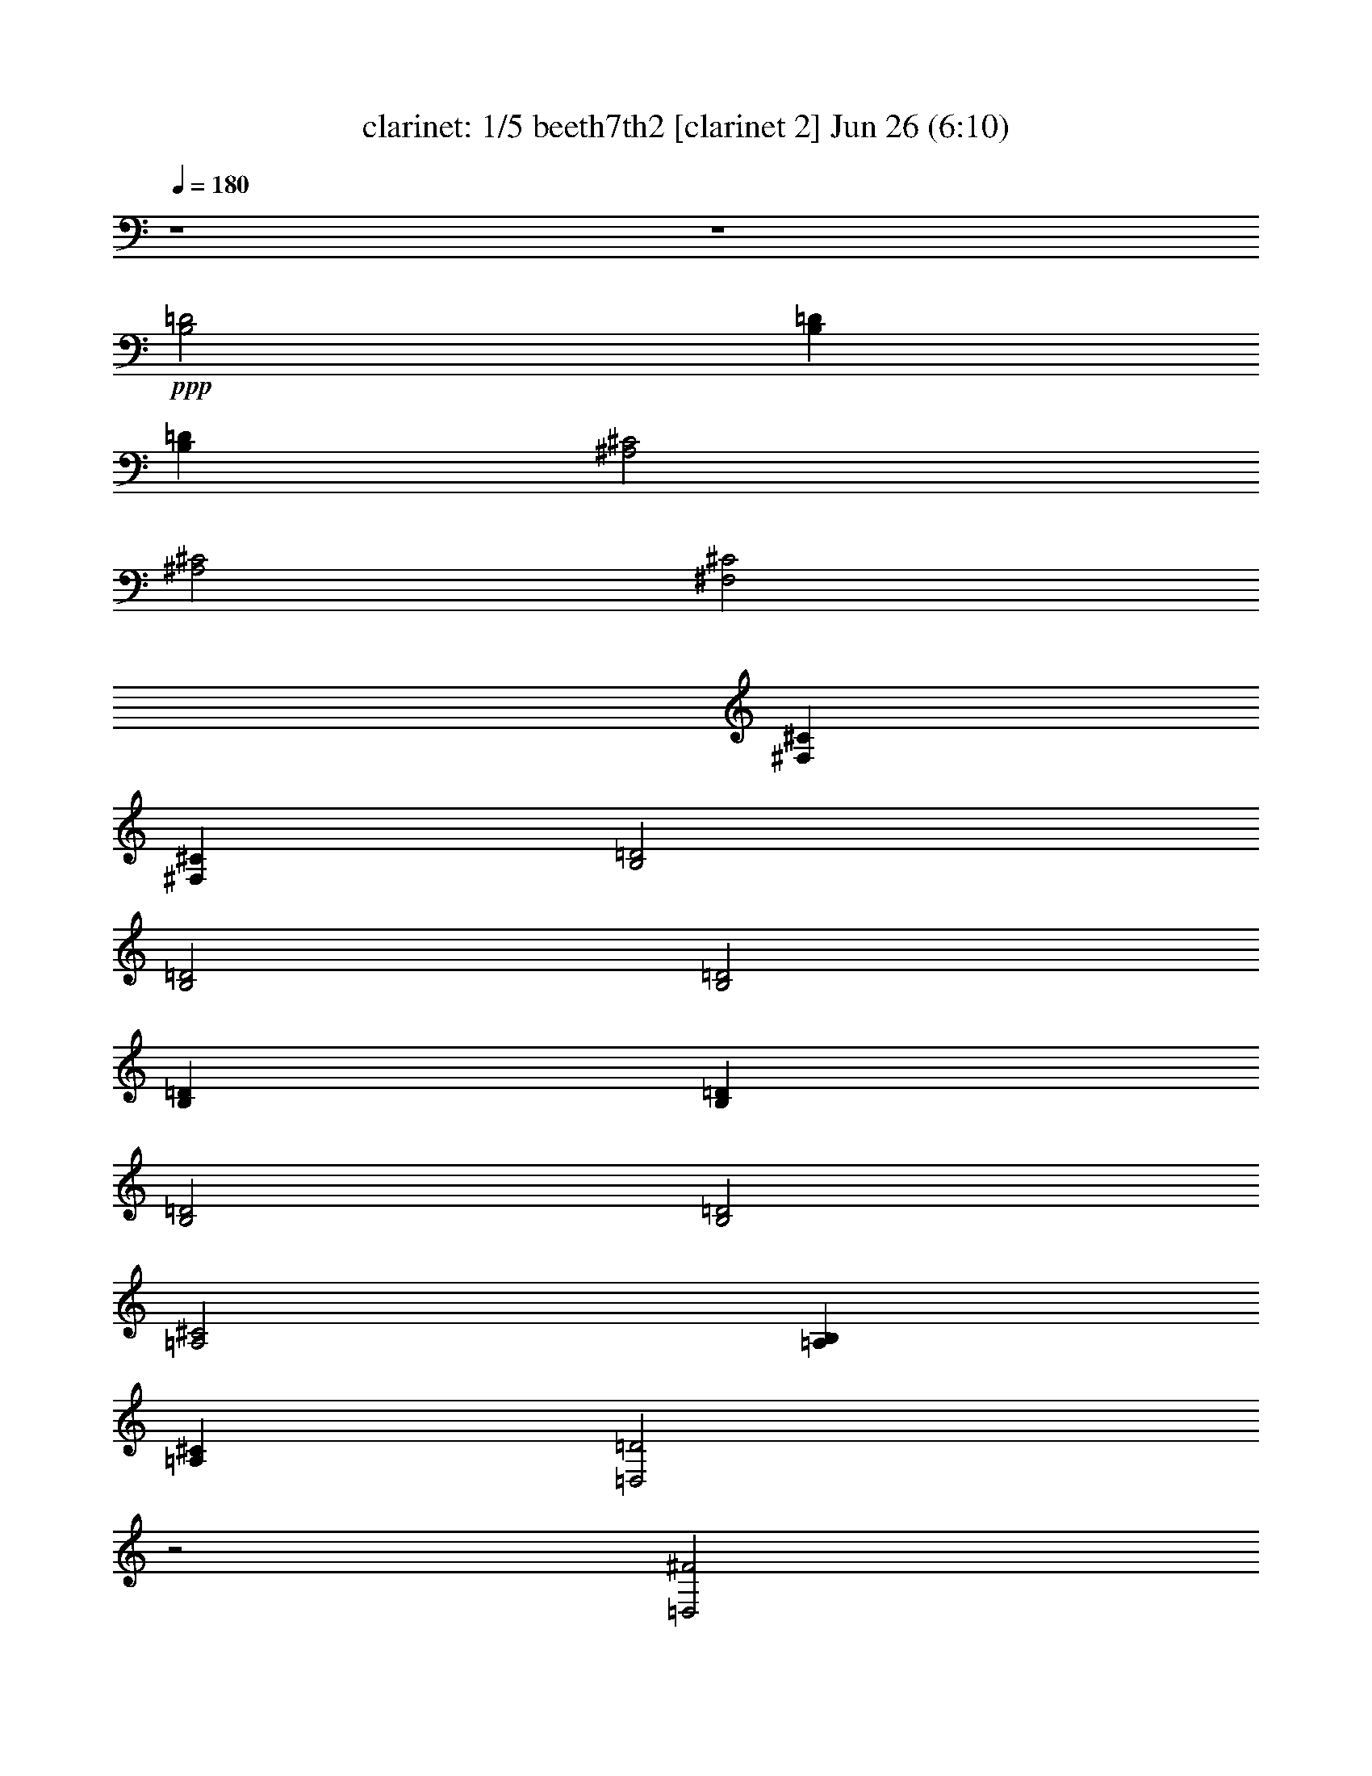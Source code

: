 %  beeth7th2
%  conversion by morganfey
%  http://fefeconv.mirar.org/?filter_user=morganfey&view=all
%  26 Jun 22:00
%  using Firefern's ABC converter
%  
%  Artist: 
%  Mood: unknown
%  
%  Playing multipart files:
%    /play <filename> <part> sync
%  example:
%  pippin does:  /play weargreen 2 sync
%  samwise does: /play weargreen 3 sync
%  pippin does:  /playstart
%  
%  If you want to play a solo piece, skip the sync and it will start without /playstart.
%  
%  
%  Recommended solo or ensemble configurations (instrument/file):
%  trio: flute/beeth7th2:1 - clarinet/beeth7th2:2 - theorbo/beeth7th2:12
%  quintet: clarinet/beeth7th2:3 - clarinet/beeth7th2:4 - flute/beeth7th2:6 - flute/beeth7th2:7 - theorbo/beeth7th2:12
%  

X:1
T: clarinet: 1/5 beeth7th2 [clarinet 2] Jun 26 (6:10)
Z: Transcribed by Firefern's ABC sequencer
%  Transcribed for Lord of the Rings Online playing
%  Transpose: 0 (0 octaves)
%  Tempo factor: 100%
L: 1/4
K: C
Q: 1/4=180
z4 z4
+ppp+ [B,2=D2]
[B,=D]
[B,=D]
[^A,2^C2]
[^A,2^C2]
[^F,2^C2]
[^F,^C]
[^F,^C]
[B,2=D2]
[B,2=D2]
[B,2=D2]
[B,=D]
[B,=D]
[B,2=D2]
[B,2=D2]
[=A,2^C2]
[=A,B,]
[=A,^C]
[=D,2=D2]
z2
[=D,2^F2]
[=D,^F]
[=D,^F]
[^C2=F2]
[^C2=F2]
[^C2E2]
[^CE]
[^CE]
[B,2^D2]
[B,2=D2]
[B,2=D2]
[B,=D]
[B,=D]
[^A,2^C2]
[B,2=D2]
[^F,2^C2]
[^F,^C]
[^F,^C]
[B,2=D2]
z2
[=D,2^F2]
[=D,^F]
[=D,^F]
[^C2=F2]
[^C2=F2]
[^C2E2]
[^CE]
[^CE]
[B,2^D2]
[B,2=D2]
[B,2=D2]
[B,=D]
[B,=D]
[^A,2^C2]
[B,2=D2]
[^F,2^C2]
[^F,^C]
[^F,^C]
[B,2=D2]
z2
[^F2=d2-]
[B,^F=d-]
[B,^F=d]
[^A,^F-^c-]
[^F^c-]
[^A,^F-^c-]
[^F3/4-^c3/4-]
[^F/4^c/4-=d/4-]
[^F/4-^c/4=d/4e/4-]
[^F7/4e7/4-]
[^F,^Fe]
[^F,/2-^F/2-=d/2]
[^F,/2^F/2^c/2]
[B,^F-^c]
[^F=d]
[B,^F-=d-]
[^F=d]
[^F2=d2-]
[B,^F=d]
[B,/2-^G/2-=d/2]
[B,/2^G/2e/2]
[=A,=A-=f]
[=A^f]
[=A,=A-^f]
[=A3/4-^f3/4-]
[=A/4e/4-^f/4-]
[=A/4-e/4^f/4=g/4-]
[=A7/4=g7/4-]
[=A,=A=g]
[=A,/2-=A/2-^f/2]
[=A,/2=A/2e/2]
[=D,=A-e]
[=A^f]
[=D^f-]
^f
[=A2^f2-]
[=D,=A^f-]
[=D,B^f]
[^C^c-=f-]
[^c=f-]
[^C^c-=f-]
[^c=f]
[^G-e]
[^G/2-^c/2]
[^G/2^d/2]
[^F,^Ge]
[^F,/2-^A/2-^f/2]
[^F,/2^A/2e/2]
[B,B-e]
[B^d]
[B,B-=d-]
[B=d]
[^F2=d2-]
[B,^F=d-]
[B,^F=d]
[^A,^F-^c-]
[^F^c]
[B,^F-=d-]
[^F3/4-=d3/4-]
[^F/4^c/4-=d/4-]
[^F/4-^c/4=d/4e/4-]
[^F7/4e7/4-]
[^F,^Ge]
[^F,/2-^A/2-=d/2]
[^F,/2^A/2^c/2]
[B,B]
B/2-
[B/2^c/2]
[B,=d]
=d/2
e/2
[=A2^f2-]
[=D,=A^f-]
[=D,B^f]
[^C^c-=f-]
[^c=f-]
[^C^c-=f-]
[^c=f]
[^G-e]
[^G/2-^c/2]
[^G/2^d/2]
[^F,^Ge]
[^F,/2-^A/2-^f/2]
[^F,/2^A/2e/2]
[B,B-e]
[B^d]
[B,B-=d-]
[B=d]
[^F2=d2-]
[B,^F=d-]
[B,^F=d]
[^A,^F-^c-]
[^F^c]
[B,^F-=d-]
[^F3/4-=d3/4-]
[^F/4^c/4-=d/4-]
[^F/4-^c/4=d/4e/4-]
[^F7/4e7/4-]
[^F,^Ge]
[^F,/2-^A/2-=d/2]
[^F,/2^A/2^c/2]
[B,B-]
B
B,
z
[B,-^F-=d-]
[B,^FB=d]
[^F=d-]
[B,^F=d]
[^A,-^F-^c-]
[^A,^F^A^c]
[^F^c-]
[^A,3/4-^F3/4-^c3/4-]
[^A,/4^F/4^c/4-=d/4-]
[^F,/4-^F/4-^c/4=d/4e/4-]
[^F,3/4-^F3/4-e3/4-]
[^F,^F^Ae-]
[^F^ce]
[^F,/2-^F/2-=d/2]
[^F,/2^F/2^c/2]
[B,-^F-^c]
[B,^FB=d]
[^F=d-]
[B,^F=d]
[B,-^F-=d-]
[B,^FB=d]
[^F=d]
[B,/2-=D/2-^G/2-=d/2]
[B,/2=D/2^G/2e/2]
[=A,-=A=f]
[=A,=A^f]
[=A-=d^f]
[=A,3/4-=D3/4-=A3/4-^f3/4-]
[=A,/4=D/4=A/4e/4-^f/4-]
[=A,/4-=A/4-e/4^f/4=g/4-]
[=A,3/4-=A3/4-=g3/4-]
[=A,=A^c=g-]
[=Ae=g]
[=A,/2-=A/2-^f/2]
[=A,/2=A/2e/2]
[=D,-=Ae]
[=D,=A^f]
[=d^f-]
[=D^f]
[=D,-=A-^f-]
[=D,=A=d^f]
[=A^f-]
[=D^FB^f]
[^C-^c-=f-]
[^C^G^c=f-]
[^c-=f-]
[^C^c=f]
[^C-^G-e]
[^C/2-^G/2-^c/2-]
[^C/2^G/2^c/2^d/2]
[^Ge]
[^C/2-E/2-^A/2-^f/2]
[^C/2E/2^A/2e/2]
[B,-B-e]
[B,^FB^d]
[B-=d-]
[B,B=d]
[B,-^F-=d-]
[B,^FB=d-]
[^F=d-^f]
[B,^F=d]
[^A,-^F-^c]
[^A,^F^c]
[^F=d-^f]
[^A,3/4-^F3/4-=d3/4-]
[^A,/4^F/4^c/4-=d/4-]
[^F,/4-^F/4-^c/4=d/4e/4-]
[^F,3/4-^F3/4-e3/4-]
[^F,^F^ce-]
[^Ge^f]
[^F,/2-^F/2-^A/2-=d/2]
[^F,/2^F/2^A/2^c/2]
[B,-B]
[B,/2-B/2-=d/2-]
[B,/2B/2^c/2=d/2]
[=d^f]
[B,/2-B/2-=d/2]
[B,/2B/2e/2]
[=D,-=A-^f-]
[=D,=A=d^f]
[=A^f-]
[=D^FB^f]
[^C-^c-=f-]
[^C^G^c=f-]
[^c-=f-]
[^C^c=f]
[^C-^G-e]
[^C/2-^G/2-^c/2-]
[^C/2^G/2^c/2^d/2]
[^Ge]
[^C/2-E/2-^A/2-^f/2]
[^C/2E/2^A/2e/2]
[B,-B-e]
[B,^FB^d]
[B-=d-]
[B,B=d]
[B,-^F-=d-]
[B,^FB=d-]
[^F=d-^f]
[B,^F=d]
[^A,-^F-^c]
[^A,^F^c]
[^F=d-^f]
[^A,3/4-^F3/4-=d3/4-]
[^A,/4^F/4^c/4-=d/4-]
[^F,/4-^F/4-^c/4=d/4e/4-]
[^F,3/4-^F3/4-e3/4-]
[^F,^F^ce-]
[^Ge^f]
[^F,/2-^F/2-^A/2-=d/2]
[^F,/2^F/2^A/2^c/2]
[B,-B-]
[B,B=d]
^f
[B,B]
+pp+ [B,3/4-=d3/4-]
[B,/2-B/2-=d/2]
[B,3/4B3/4=d3/4]
[B,3/4=d3/4-]
[B,/4-=d/4-]
[B,^F=d]
[^A,3/4-^c3/4-]
[^A,/4-^A/4-^c/4]
[^A,/4-^A/4^c/4-]
[^A,3/4^c3/4-]
[^A,3/4^c3/4-e3/4-]
[^A,/4-^c/4-e/4]
[^A,3/4-^F3/4-^c3/4-]
[^A,/4^F/4^c/4-=d/4-]
[^F,/4-^c/4=d/4e/4-]
[^F,/2-e/2-]
[^F,/4-^A/4-e/4-]
[^F,/4-^A/4^c/4-e/4-]
[^F,3/4^c3/4e3/4]
[^F,3/4e3/4-]
[^F,/4-e/4]
[^F,/2-^A/2-=d/2]
[^F,/2^A/2^c/2]
[B,3/4-^c3/4-]
[B,/4-B/4-^c/4]
[B,/4-B/4=d/4-]
[B,3/4=d3/4]
[B,3/4=d3/4-^f3/4-]
[B,/4-=d/4-^f/4]
[B,B=d]
[B,3/4-=d3/4-]
[B,/2-B/2-=d/2]
[B,3/4B3/4=d3/4]
[B,3/4=d3/4-]
[B,/4-=d/4]
[B,/2-=D/2-]
[B,/2=D/2E/2]
[=A,3/4-=F3/4-]
[=A,/4-=F/4=A/4-]
[=A,/4-^F/4-=A/4=d/4-]
[=A,3/4^F3/4=d3/4]
[=A,3/4^F3/4-^f3/4-]
[=A,/4-^F/4^f/4]
[=A,3/4-^F3/4-]
[=A,/4E/4-^F/4-]
[=A,/4-E/4^F/4=G/4-]
[=A,/2-=G/2-]
[=A,/2-=G/2-^c/2-]
[=A,3/4=G3/4-^c3/4e3/4]
[=A,3/4=G3/4-e3/4-]
[=A,/4-=G/4e/4]
[=A,/2-^F/2=A/2-]
[=A,/2E/2=A/2]
[=D,3/4-E3/4-]
[=D,/4-E/4=A/4-]
[=D,/4-^F/4-=A/4=d/4-]
[=D,3/4^F3/4=d3/4]
[=D,3/4^F3/4-^f3/4-]
[=D,/4-^F/4-^f/4]
[=D,/4-^F/4-=A/4-]
[=D,3/4=D3/4^F3/4=A3/4]
[=D,3/4-^F3/4-]
[=D,/4-^F/4-=A/4-]
[=D,/4-^F/4-=A/4=d/4-]
[=D,3/4^F3/4=d3/4]
[B,3/4-^f3/4-]
[=D,/4-B,/4-^f/4-]
[=D,/4B,/4-^F/4-^f/4-]
[B,3/4=D3/4^F3/4^f3/4]
[^C3/4=f3/4-]
[^C/4-=f/4]
[^C/4-=f/4-]
[^C3/4^c3/4=f3/4-]
[^C3/4^c3/4-=f3/4-]
[^C/4-^c/4=f/4-]
[^C^c=f]
[^C3/4-e3/4-]
[^C/4-^c/4-e/4]
[^C/4-^c/4-]
[^C/4-^c/4-e/4-]
[^C/2^c/2^d/2e/2]
[^C3/4e3/4-]
[^C/4-e/4]
[^C/2-E/2-^f/2]
[^C/2E/2e/2]
[B,3/4e3/4-]
[B,/4-e/4]
[B,/4-^d/4-]
[B,3/4B3/4^d3/4]
[B,3/4=d3/4-b3/4-]
[B,/4-=d/4-b/4]
[B,B=d]
[B,3/4-=d3/4-]
[B,/4-B/4-=d/4]
[B,/4-B/4=d/4-]
[B,3/4=d3/4-]
[B,3/4=d3/4-^f3/4-]
[B,/4-=d/4-^f/4]
[B,^F=d]
[^A,3/4-^c3/4-]
[^A,/4-^A/4-^c/4]
[^A,/4-^A/4^c/4-]
[^A,3/4^c3/4]
[^A,3/4-=d3/4-^f3/4-]
[^A,/4-B,/4-=d/4-^f/4]
[^A,/4-B,/4^F/4-=d/4-]
[^A,/2-B,/2-^F/2-=d/2-]
[^A,/4B,/4^F/4^c/4-=d/4-]
[^F,/4-^c/4=d/4e/4-]
[^F,/2-e/2-]
[^F,/4-^A/4-e/4-]
[^F,/4-^A/4^c/4-e/4-]
[^F,3/4^c3/4e3/4-]
[^F,3/4e3/4-^f3/4-]
[^F,/4-e/4^f/4]
[^F,/2-^F/2-=d/2]
[^F,/2^F/2^c/2]
[B,3/4B3/4-]
[B,/4-B/4]
[B,/4-=d/4-]
[B,/4-B/4-=d/4-]
[B,/2^C/2B/2=d/2]
[B,3/4=D3/4-^f3/4-]
[B,/4-=D/4^f/4]
[B,/4=D/4-^F/4-]
[^C/4-=D/4^F/4-]
[^C/2E/2^F/2]
[=D,3/4-=D3/4^F3/4-]
[=D,/4-^F/4-=A/4-]
[=D,/4-^F/4-=A/4=d/4-]
[=D,3/4^F3/4=d3/4]
[=D,3/4^f3/4-]
[=D,/4-^f/4-]
[=D,/4-^F/4-^f/4-]
[=D,3/4=D3/4^F3/4^f3/4]
[^C3/4=f3/4-]
[^C/4-=f/4]
[^C/4-=f/4-]
[^C3/4^c3/4=f3/4-]
[^C3/4^c3/4-=f3/4-]
[^C/4-^c/4=f/4-]
[^C^c=f]
[^C3/4-e3/4-]
[^C/4-^c/4-e/4]
[^C/4-^c/4-]
[^C/4-^c/4-e/4-]
[^C/2^c/2^d/2e/2]
[^C3/4e3/4-]
[^C/4-e/4]
[^C/2-E/2-^f/2]
[^C/2E/2e/2]
[B,3/4e3/4-]
[B,/4-e/4]
[B,/4-^d/4-]
[B,3/4B3/4^d3/4]
[B,3/4=d3/4-b3/4-]
[B,/4-=d/4-b/4]
[B,B=d]
[B,3/4-=d3/4-]
[B,/4-B/4-=d/4]
[B,/4-B/4=d/4-]
[B,3/4=d3/4-]
[B,3/4=d3/4-^f3/4-]
[B,/4-=d/4-^f/4]
[B,^F=d]
[^A,3/4-^c3/4-]
[^A,/4-^A/4-^c/4]
[^A,/4-^A/4^c/4-]
[^A,3/4^c3/4]
[^A,3/4-=d3/4-^f3/4-]
[^A,/4-B,/4-=d/4-^f/4]
[^A,/4-B,/4^F/4-=d/4-]
[^A,/2-B,/2-^F/2-=d/2-]
[^A,/4B,/4^F/4^c/4-=d/4-]
[^F,/4-^c/4=d/4e/4-]
[^F,/2-e/2-]
[^F,/4-^A/4-e/4-]
[^F,/4-^A/4^c/4-e/4-]
[^F,3/4^c3/4e3/4-^f3/4]
[^F3/4e3/4-^f3/4-]
[^F,/4-^F/4-e/4^f/4]
[^F,/4^F/4-=d/4-e/4-]
[^F,/4-^F/4-=d/4e/4-]
[^F,/2^F/2^c/2e/2]
+ppp+ [B,2^F2B2=d2]
z7/4
[^C/4-=D/4-]
[^C/4=D/4E/4-]
E11/4
=D/2
^C/2
B,2
z7/4
[^C/4-^D/4-]
[^F,/4-^C/4^D/4E/4-]
[^F,7/4E7/4-]
[^G,3/4-E3/4^F3/4]
[^G,/4E/4-]
[^A,/4-^D/4-E/4]
[^A,/4-^C/4-^D/4]
[^A,/2^C/2]
[B,3/4-^F3/4]
[B,/2^D/2]
B,3/4
[B,3/4^D3/4B3/4-]
[B,/4-B/4]
[B,/4-B/4-]
[^F,3/4B,3/4B3/4]
B,3/4-
[^F,/2B,/2-]
[^D,3/4B,3/4]
[B,3/4^D3/4B3/4-]
[B,/4-B/4]
[B,/4-B/4-]
[^F,3/4B,3/4B3/4]
[B,3/4-^C3/4-^D3/4]
[^G,/2B,/2-^C/2-]
[E,3/4B,3/4^C3/4]
[B,3/4-^C3/4-B3/4-]
[^G,/4-B,/4^C/4-B/4]
[^G,/4B,/4-^C/4-B/4-]
[E,3/4B,3/4^C3/4B3/4]
[B,3/4-^C3/4-]
[^G,/2B,/2-^C/2-]
[E,3/4B,3/4^C3/4]
[B,3/4-B3/4-]
[^D,/4-B,/4B/4]
[^D,/4B,/4-B/4-]
[B,3/4B3/4]
[^A,3/4-B,3/4-^C3/4]
[E,/2^A,/2B,/2-]
[^A,3/4B,3/4]
[B,3/4-B3/4-]
[^D,/4-B,/4B/4]
[^D,/4B,/4-B/4-]
[B,3/4B3/4]
[E,3/4B,3/4-]
[^G,/2B,/2-]
[B,3/4^C3/4]
[=A,3/4-B,3/4-^D3/4B3/4-]
[^F,/4-=A,/4-B,/4B/4]
[^F,/4=A,/4-B,/4-B/4-]
[=A,3/4B,3/4^D3/4B3/4]
+pp+ [^G,3/4B,3/4]
B,/2-
[B,3/4E3/4]
+ppp+ [B,3/4-^C3/4-^F3/4B3/4-]
[^A,/4-B,/4^C/4-B/4]
[^A,/4B,/4-^C/4-B/4-]
[B,3/4^C3/4^F3/4B3/4]
[B,3/4-^C3/4-E3/4]
[^A,/2B,/2-^C/2]
[B,3/4^C3/4]
[B,3/4-B3/4-]
[B,/4^D/4-B/4]
[=A,/4-B,/4-^D/4=A/4-B/4-]
[=A,3/4B,3/4=A3/4B3/4]
[=A,3/4-B,3/4-=A3/4-B3/4]
[=A,/2-B,/2^D/2=A/2-]
[=A,3/4B,3/4=A3/4]
[=A,3/4-B,3/4-^F3/4=A3/4-B3/4-]
[=A,/4-B,/4^D/4-=A/4-B/4]
[=A,/4B,/4-^D/4=A/4-B/4-]
[=A,3/4-B,3/4=A3/4-B3/4]
[=A,3/4B,3/4-^D3/4=A3/4-]
[=A,/2-B,/2-=A/2-]
[^F,3/4=A,3/4-B,3/4=A3/4-]
[=A,3/4-B,3/4-^F3/4=A3/4-B3/4-]
[=A,/4-B,/4^D/4-=A/4-B/4]
[=A,/4B,/4-^D/4=A/4-B/4-]
[=A,3/4-B,3/4=A3/4-B3/4]
[=A,3/4-B,3/4-^F3/4=A3/4-]
[=A,/4B,/4^D/4-=A/4]
[B,/4-^D/4=A/4-]
[=A,3/4B,3/4=A3/4]
[^G,3/4B,3/4-^G3/4-B3/4-]
[B,/4E/4-^G/4-B/4]
[B,/4-E/4^G/4-B/4-]
[B,3/4^F3/4^G3/4B3/4]
[B,3/4-^G3/4-]
[B,/2-E/2^G/2-]
[^G,3/4B,3/4^G3/4]
+pp+ [^F,3/4B,3/4-B3/4-]
[B,/4^D/4-B/4]
[B,/4-^D/4B/4-]
[B,3/4^F3/4B3/4]
+ppp+ [^G,3/4-B,3/4-E3/4]
[^G,/4B,/4^C/4-]
[^A,/4-^C/4-]
[^F,3/4^A,3/4^C3/4]
[^F,3/4B,3/4^D3/4-]
[B,/4-^D/4]
[B,^D]
[^A,3/4^C3/4-]
[^A,/4-^C/4]
[^A,/4^C/4-]
[^F,3/4^C3/4]
[^G,3/4^C3/4-^c3/4-]
[B,/4-^C/4^c/4]
[B,/4-^C/4-^c/4-]
[B,3/4^C3/4=F3/4^c3/4]
[^F,3/4-^A,3/4-^F3/4-]
[^F,/2-^A,/2^C/2^F/2-]
[^F,3/4^A,3/4^F3/4]
[^C3/4^F3/4-^A3/4-^f3/4-]
[^C/4-^F/4^A/4-^f/4]
[^C/4-^F/4-^A/4-^f/4-]
[^A,3/4^C3/4^F3/4^A3/4^f3/4]
[^F,3/4-^C3/4^F3/4-^G3/4B3/4-]
[^F,/2-^C/2-^F/2-B/2-]
[^F,3/4B,3/4^C3/4-^F3/4B3/4-]
[^C3/4^F3/4-^G3/4B3/4-^f3/4-]
[^C/4-^F/4B/4-^f/4]
[^C/4-^F/4-B/4-^f/4-]
[B,3/4^C3/4^F3/4B3/4^f3/4]
[^F,3/4-^C3/4^F3/4-^A3/4-]
[^F,/2-^C/2-^F/2-^A/2-]
[^F,3/4^A,3/4^C3/4-^F3/4^A3/4-]
[^C3/4^F3/4-^A3/4-^f3/4-]
[^C/4-^F/4^A/4-^f/4]
[^C/4-^F/4-^A/4-^f/4-]
[^A,3/4^C3/4-^F3/4^A3/4-^f3/4]
[^F,3/4-^C3/4-=F3/4^F3/4-^A3/4-]
[^F,/2-B,/2^C/2-^F/2-^A/2-]
[^F,3/4^G,3/4^C3/4^F3/4^A3/4-]
[^C3/4-^F3/4-^A3/4-^f3/4-]
[B,/4-^C/4-^F/4^A/4-^f/4]
[B,/4^C/4-^F/4-^A/4-^f/4-]
[^G,3/4^C3/4^F3/4^A3/4^f3/4]
[^F,3/4-^C3/4-^F3/4-^A3/4-]
[^F,/2-^A,/2^C/2^F/2-^A/2-]
[^F,3/4^C3/4-^F3/4^A3/4-]
[^A,3/4^C3/4^F3/4-^A3/4-^f3/4-]
[^C/4-^F/4^A/4-^f/4]
[^C-^F^A-^f]
[^F,3/4-^C3/4^F3/4-^G3/4^A3/4-]
[^F,/2-^C/2-^F/2-^A/2-]
[^F,3/4B,3/4^C3/4-^F3/4^A3/4-]
[^C3/4^F3/4-^G3/4^A3/4-^f3/4-]
[^C/4-^F/4^A/4-^f/4]
[^C/4-^F/4-^A/4-^f/4-]
[B,3/4^C3/4^F3/4^A3/4^f3/4]
[^F,3/4-^C3/4^F3/4-^A3/4-]
[^F,/2-^C/2-^F/2-^A/2-]
[^F,3/4^A,3/4^C3/4^F3/4^A3/4]
[^A,3/4-^F3/4-^f3/4-]
[^A,/4-^C/4-^F/4^f/4]
[^A,/4^C/4^F/4-^f/4-]
[^A,3/4^F3/4^f3/4]
[^D,3/4-=A,3/4-^D3/4-^F3/4]
[^D,/2-=A,/2=C/2^D/2-]
[^D,3/4=A,3/4-^D3/4]
[^F,3/4=A,3/4^D3/4-^d3/4-]
[=A,/4-^D/4^d/4]
[=A,/4-^D/4-^d/4-]
[=A,3/4=C3/4^D3/4^d3/4]
[E,3/4-^F,3/4^A,3/4E3/4-]
[E,/2-^A,/2-E/2-]
[E,3/4^A,3/4-^C3/4E3/4]
[^A,3/4-E3/4-^F3/4e3/4-]
[^A,/4-^C/4-E/4e/4]
[^A,/4^C/4E/4-e/4-]
[^A,3/4E3/4e3/4]
[^D,3/4-=A,3/4-^D3/4-^F3/4]
[^D,/2-=A,/2=C/2^D/2-]
[^D,3/4=A,3/4-^D3/4]
[^F,3/4=A,3/4^D3/4-^d3/4-]
[=A,/4-^D/4^d/4]
[=A,/4-^D/4-^d/4-]
[=A,3/4=C3/4^D3/4^d3/4]
[E,3/4-^F,3/4^A,3/4E3/4-]
[E,/2-^A,/2-E/2-]
[E,3/4^A,3/4-^C3/4E3/4]
[^A,3/4-E3/4-^F3/4e3/4-]
[^A,/4-^C/4-E/4e/4]
[^A,/4^C/4E/4-e/4-]
[^A,3/4E3/4e3/4]
[^D,3/4-=A,3/4-^D3/4-^F3/4]
[^D,/2-=A,/2=C/2^D/2-]
[^D,3/4=A,3/4^D3/4]
[^F,3/4^D3/4-=A3/4-^d3/4-]
[=A,/4-^D/4=A/4-^d/4]
[=A,/4^D/4-=A/4-^d/4-]
[=C3/4^D3/4=A3/4^d3/4]
[E,3/4-^G,3/4E3/4-^G3/4-]
[E,/4-^C/4-E/4-^G/4]
[E,/4-^C/4E/4-^G/4-]
[E,3/4^G,3/4E3/4^G3/4]
[^G,3/4E3/4-e3/4-]
[^C/4-E/4e/4]
[^C/4E/4-^G/4-e/4-]
[E3/4^G3/4e3/4]
[^F,3/4-^D3/4-^F3/4-]
[^F,/4-B,/4-^D/4^F/4]
[^F,/4B,/4^F/4-]
[^F,3/4^F3/4]
[E,3/4^F3/4-^f3/4-]
[^A,/4-^F/4^f/4]
[^A,/4E/4-^F/4-^f/4-]
[^C3/4E3/4^F3/4^f3/4]
[^F,3/4B,3/4^D3/4-]
[B,/4-^D/4]
[B,^D]
[B,3/4-E3/4B3/4-]
[B,/4=F/4-B/4]
[B,/4-=F/4B/4-]
[B,3/4^F3/4B3/4]
[^D,3/4-=A,3/4-^D3/4-^F3/4]
[^D,/2-=A,/2=C/2^D/2-]
[^D,3/4=A,3/4-^D3/4]
[^F,3/4=A,3/4^D3/4-^d3/4-]
[=A,/4-^D/4^d/4]
[=A,/4-^D/4-^d/4-]
[=A,3/4=C3/4^D3/4^d3/4]
[E,3/4-^F,3/4^A,3/4E3/4-]
[E,/2-^A,/2-E/2-]
[E,3/4^A,3/4-^C3/4E3/4]
[^A,3/4-E3/4-^F3/4e3/4-]
[^A,/4-^C/4-E/4e/4]
[^A,/4^C/4E/4-e/4-]
[^A,3/4E3/4e3/4]
[^D,3/4-=A,3/4-^D3/4-^F3/4]
[^D,/2-=A,/2=C/2^D/2-]
[^D,3/4=A,3/4-^D3/4]
[^F,3/4=A,3/4^D3/4-^d3/4-]
[=A,/4-^D/4^d/4]
[=A,/4-^D/4-^d/4-]
[=A,3/4=C3/4^D3/4^d3/4]
[E,3/4-^F,3/4^A,3/4E3/4-]
[E,/2-^A,/2-E/2-]
[E,3/4^A,3/4-^C3/4E3/4]
[^A,3/4-E3/4-^F3/4e3/4-]
[^A,/4-^C/4-E/4e/4]
[^A,/4^C/4E/4-e/4-]
[^A,3/4E3/4e3/4]
[^D,3/4-=A,3/4-^D3/4-^F3/4]
[^D,/2-=A,/2=C/2^D/2-]
[^D,3/4=A,3/4^D3/4]
[=D,3/4-^F,3/4=D3/4-=A3/4-]
[=D,/4=A,/4-=D/4=A/4-]
[=D,/4-=A,/4=D/4-=A/4-]
[=D,3/4=C3/4=D3/4=A3/4]
[=G,3/4-B,3/4B3/4-]
[=G,/4-=G/4-B/4]
[=G,/4-B,/4-=G/4]
[=G,3/4B,3/4]
[=G,3/4-B,3/4=G3/4-]
[=G,/4E/4-=G/4]
[=G,/4-E/4=G/4-B/4-]
[=G,3/4=G3/4B3/4]
[=A,3/4-^F3/4-]
[=A,/4-=D/4-^F/4]
[=A,/4=D/4=A/4-]
[=A,3/4=A3/4]
[=G,3/4=A,3/4-=A3/4-]
[=A,/4^C/4-=A/4]
[=A,/4-^C/4-=A/4-]
[=A,3/4^C3/4E3/4=A3/4]
[=D,3/4-^F,3/4=D3/4]
[=D,/2-=D/2-]
[=D,3/4=D3/4^F3/4]
[=A,3/4-=D3/4-^F3/4=d3/4-]
[=A,/4-=D/4^F/4-=d/4]
[=A,/4-=D/4-^F/4-=d/4-]
[=A,3/4-=D3/4^F3/4=A3/4=d3/4]
[=D,3/4-=A,3/4-^C3/4=D3/4-=G3/4-]
[=D,/2-=A,/2-=D/2-E/2=G/2-]
[=D,3/4=A,3/4-=D3/4=G3/4-=A3/4]
[=A,3/4-^C3/4=D3/4-=G3/4-=d3/4-]
[=A,/4-=D/4E/4-=G/4-=d/4]
[=A,/4-=D/4-E/4=G/4-=d/4-]
[=A,3/4-=D3/4=G3/4=A3/4=d3/4]
[=D,3/4-=A,3/4-=D3/4-^F3/4]
[=D,/2-=A,/2-=D/2-^F/2-]
[=D,3/4=A,3/4=D3/4^F3/4-=A3/4]
[=A,3/4-=D3/4-^F3/4=d3/4-]
[=A,/4-=D/4^F/4-=d/4]
[=A,/4-=D/4-^F/4-=d/4-]
[=A,3/4=D3/4^F3/4=A3/4=d3/4]
[=D,3/4-=A,3/4-^C3/4=D3/4-=G3/4-]
[=D,/2-=A,/2-=D/2-E/2=G/2-]
[=D,3/4=A,3/4-=D3/4=G3/4-=A3/4]
[=A,3/4-^C3/4=D3/4-=G3/4-=d3/4-]
[=A,/4-=D/4E/4-=G/4-=d/4]
[=A,/4-=D/4-E/4=G/4-=d/4-]
[=A,3/4-=D3/4=G3/4=A3/4=d3/4]
[=D,3/4-=A,3/4-=D3/4-^F3/4]
[=D,/2-=A,/2-=D/2-^F/2-]
[=D,3/4=A,3/4-=D3/4^F3/4-=A3/4]
[=A,3/4-=D3/4-^F3/4=d3/4-]
[=A,/4-=D/4^F/4-=d/4]
[=A,/4-=D/4-^F/4-=d/4-]
[=A,3/4=D3/4^F3/4=A3/4=d3/4]
[=D,3/4-=A,3/4-^C3/4=D3/4-=G3/4-]
[=D,/2-=A,/2-=D/2-E/2=G/2-]
[=D,3/4=A,3/4-=D3/4=G3/4-=A3/4]
[=A,3/4-^C3/4=D3/4-=G3/4-=d3/4-]
[=A,/4-=D/4E/4-=G/4-=d/4]
[=A,/4-=D/4-E/4=G/4-=d/4-]
[=A,3/4=D3/4=G3/4=A3/4=d3/4]
z13/4
B3/4
=A3/4
=G/2
+p+ ^F3/4
E3/4
=D/2
^C3/4
B,3/4
[=A,/2=A/2]
[=G,3/4=G3/4]
[^F,3/4^F3/4]
[E,/2E/2]
[=D,3/4=D3/4=d3/4]
[^C3/4^c3/4]
+ppp+ [B,/2B/2]
[=A,3/4=A3/4]
[=G,3/4=G3/4]
[^F,/2^F/2]
[E,3/4E3/4]
[=D,3/4=D3/4]
^C/2
B,3/4
+pp+ [^F,^A,^C]
[^F,^A,^C]
z4
+ppp+ [^F,/2-B,/2-]
[^F,/2-B,/2=D/2]
[^F,/2-B,/2-]
[^F,/2B,/2=D/2]
[^F,/2-B,/2-^F/2]
[^F,/2B,/2=D/2]
[^F,/2-B,/2-]
[^F,/2B,/2=D/2]
[^F,2^A,2]
[^F,2^A,2]
[^F,-^C-^A-]
[^F,/2-^A,/2^C/2^A/2-]
[^F,/2^C/2^A/2]
[^F,/2-^C/2-^F/2^A/2-]
[^F,/2^C/2^A/2]
[^F,/2-^A,/2^C/2-^A/2-]
[^F,/2^C/2^A/2]
[^F,2=D2B2]
[^F,2=D2B2]
[^F,/2-=A,/2-]
[^F,/2-=A,/2=D/2]
[^F,/2-=A,/2-]
[^F,/2=A,/2=D/2]
[^F,/2-=A,/2-^F/2]
[^F,/2=A,/2=D/2]
[^G,/2-B,/2-B/2-]
[^G,/2B,/2=D/2B/2]
[=A,2=D2^F2]
[=A,2=D2^F2]
[=A,-^CE-]
[=A,/2-^C/2-E/2]
[=A,/2^C/2E/2]
[=A,/2-^C/2-E/2-=A/2]
[=A,/2^C/2E/2]
[=A,^CE]
[=A,2=D2^F2]
z2
[=A,-=D-^F-]
[^F,/2=A,/2=D/2-^F/2-]
[=A,/2=D/2^F/2]
[=A,/2-=D/2-^F/2-]
[^F,/2=A,/2=D/2^F/2]
[=D,/2B,/2-=D/2-^G/2-]
[^G,/2B,/2=D/2^G/2]
[^G,^C-^G-]
[^C^G]
[^C2^G2^c2]
[^G,B,-E-]
[^G,/2-B,/2E/2-]
[^G,/2B,/2E/2]
[^G,B,E]
[^F,/2^A,/2-^C/2-^F/2-]
[^A,/2^C/2^F/2]
[^F,B,-^F-]
[B,^F]
[B,2^F2B2]
[^F,-=D-B-]
[^F,/2-B,/2=D/2B/2-]
[^F,/2=D/2B/2]
[^F,/2-=D/2-^F/2B/2-]
[^F,/2=D/2B/2]
[^F,/2-B,/2-]
[^F,/2B,/2=D/2]
[^F,-^A,]
^F,
[^F,-=DB]
[^F,B,]
[^F,^C-^A-]
[^F,/2-^C/2^A/2-]
[^F,/2^C/2^A/2]
[^G,/2-^F/2B/2-]
[^G,/2^C/2B/2]
[^F,/2^A,/2-^c/2-]
[^A,/2E/2^c/2]
[^F,B,-=D^F]
B,
z2
[=A,/2-=D/2-^F/2-]
[^F,/2=A,/2-=D/2-^F/2-]
[=A,/2-^C/2=D/2-^F/2-]
[^F,/2=A,/2=D/2^F/2]
[=A,/2-^C/2=D/2-^F/2-]
[^F,/2=A,/2=D/2^F/2]
[=D,/2B,/2-=D/2-^G/2-]
[^G,/2B,/2=D/2^G/2]
[^G,^C-^G-]
[^C^G]
[^C2^G2^c2]
[^G,-B,-E-]
[E,/2^G,/2B,/2-E/2-]
[^G,/2B,/2E/2]
[^G,/2-B,/2-E/2-]
[E,/2^G,/2B,/2E/2]
[^A,/2-^C/2-^F/2-]
[^F,/2^A,/2^C/2^F/2]
[^F,B,-^F-]
[B,^F]
[B,2^F2B2]
[^F,-=D-B-]
[^F,/2-B,/2=D/2B/2-]
[^F,/2=D/2B/2]
[^F,/2-=D/2-^F/2B/2-]
[^F,/2=D/2B/2]
[^F,/2-B,/2-]
[^F,/2B,/2=D/2]
[^F,-^A,]
^F,
[^F,-=DB]
[^F,B,]
[^F,^C-^A-]
[^F,/2-^C/2^A/2-]
[^F,/2^C/2^A/2]
[^G,/2-^F/2B/2-]
[^G,/2^C/2B/2]
[^F,/2^A,/2-^c/2-]
[^A,/2E/2^c/2]
[^F,B,-^D^F]
B,
z2
[B,-^D-^F-]
[=A,/2B,/2-^D/2^F/2-]
[B,/2^D/2^F/2]
[B,^D^F]
[=A,/2B,/2-^D/2-^F/2-]
[B,/2^D/2^F/2]
[B,2E2=G2]
z2
[B,/2-E/2-=G/2-]
[=G,/2B,/2-E/2-=G/2-]
[E,/2B,/2-E/2-=G/2-]
[=G,/2B,/2E/2=G/2]
[B,/2-^C/2E/2-=G/2-]
[=G,/2B,/2E/2=G/2]
[E,/2B,/2-E/2-=G/2-]
[B,/2E/2=G/2]
[^F,B,-^D-^F-]
[B,^D^F]
z2
[B,^D^F]
[=A,/2B,/2-^D/2-^F/2-]
[B,/2^D/2^F/2]
[B,^D^F]
=A,/2
^F/2
[B,E=G]
[B,E=G]
[B,E=G]
z
[B,/2-E/2-=G/2-]
[=G,/2B,/2E/2=G/2]
[E,/2B,/2-E/2-=G/2-]
[=G,/2B,/2E/2=G/2]
[B,/2-^C/2E/2-=G/2-]
[=G,/2B,/2E/2=G/2]
E,/2
E/2
^D
z
[B,^D^F]
[B,^D^F]
z/2
=G,/2
E,/2
=G,/2
[B,/2-^C/2E/2-=G/2-]
[=G,/2B,/2E/2=G/2]
[E,/2B,/2-e/2-]
[^A,/2B,/2e/2]
[B,/2-=d/2]
[B,/2-e/2]
[B,/2-^f/2]
[B,/2e/2]
[B,/2-=d/2]
[B,/2e/2]
[B,/2-^C/2-=d/2]
[B,/2^C/2^c/2]
[=D/2-B/2]
[=D/2-^c/2]
[=D/2-=d/2]
[=D/2e/2]
[=D/2-^f/2]
[=D/2-^g/2]
[=D/2-^a/2]
[=D/2b/2]
[^C/2-^a/2]
[^C/2-^f/2]
[^C/2-^g/2]
[^C/2^a/2]
[^C/2-b/2]
[^C/2^c/2]
[^D/2-b/2]
[^D/2=a/2]
[E/2-^g/2]
[E/2^g/2]
[=D/2-=a/2]
[=D/2b/2]
[^C/2-^c/2]
[^C/2^c/2]
[B,/2-^d/2]
[B,/2=f/2]
[=A,/2^f/2-]
[B,/2^f/2-]
[^C/2^f/2-]
[B,/2^f/2]
[=A,/2^f/2-]
[B,/2^f/2]
[=A,/2^g/2-]
[^G,/2^g/2]
[^F,/2=a/2-]
[^G,/2=a/2-]
[=A,/2=a/2-]
[B,/2=a/2]
[^C/2=a/2-]
[^D/2=a/2-]
[=F/2=a/2-]
[^F/2=a/2]
[^F/2^g/2-]
[B,/2^g/2-]
[^C/2^g/2-]
[^D/2^g/2]
[E/2^g/2-]
[^C/2^g/2]
[^F/2^a/2-]
[E/2^a/2]
[=D/2b/2-]
[^C/2b/2]
[=D/2=g/2-]
[E/2=g/2]
[^F/2^f/2-]
[^F,/2^f/2]
[^G,/2e/2-]
[^A,/2e/2-]
[B,-B-e]
[B,B=d-]
[B,B=d]
[^C^c^f-]
[=D-=d-^f]
[=DB-=d]
[=D-B=d-]
[=D=d^f-]
[^C-^c-^f]
[^C^ce-]
[^C^ce]
[^D^d^f]
[Ee^g]
[=D=d^f]
[^C/2-^c/2-=f/2]
[^C/2^c/2=f/2]
[B,/2-^G/2-B/2-^f/2]
[B,/2^G/2-B/2^g/2]
[=A,/2^G/2-=A/2=a/2-]
[B,/2^G/2B/2=a/2-]
[^C/2^F/2-^c/2=a/2-]
[B,/2^F/2-B/2=a/2]
[=A,/2^F/2-=A/2]
[B,/2^F/2B/2]
[=A,/2=A/2^c/2-]
[^G,/2^G/2^c/2-]
[^F,/2^F/2^c/2-]
[^G,/2^G/2^c/2]
[=A,/2^F/2-=A/2]
[B,/2^F/2-B/2]
[^C/2^F/2-^c/2]
[^D/2^F/2^d/2]
[=F/2^c/2-=f/2]
[^F/2^c/2-^f/2]
[^F/2^c/2-^f/2]
[B,/2B/2^c/2]
[^C/2B/2-^c/2]
[^D/2B/2-^d/2]
[E/2B/2-e/2]
[^C/2B/2^c/2]
[^F/2^c/2-^f/2]
[E/2^c/2e/2]
[=D/2=d/2-]
[^C/2^c/2=d/2]
[=D/2B/2-=d/2]
[E/2B/2e/2]
[^F/2^A/2^f/2]
[^F,/2^F/2^A/2]
[^G,/2^G/2B/2]
[^A,/2^A/2^c/2]
[B,B-]
[=A,=AB]
[^G,/2-^G/2-]
[^G,/2^G/2^d/2]
[^F,/2-^F/2-e/2]
[^F,/2^F/2^f/2]
[^G,/2^G/2e/2-]
[^G,/2^G/2e/2-]
[=A,/2=A/2e/2-]
[B,/2B/2e/2]
[E,/2E/2]
[E,/2E/2^G/2]
[^F,/2^F/2=A/2]
[^G,/2^G/2B/2]
[=A,=A]
[=G,=A,=G]
[^F,/2-=D/2-^F/2-]
[^F,/2=D/2-^F/2^c/2]
[E,/2-=D/2-E/2-=d/2]
[E,/2-=D/2-E/2-e/2]
[E,/2-=D/2-E/2-^f/2]
[E,/2=D/2E/2=g/2]
[=D,/2-=D/2-=a/2]
[=D,/2-=D/2=g/2]
[=D,/2-=D/2-^f/2]
[=D,/2=D/2=g/2]
[=A,/2-E/2-=A/2-^f/2]
[=A,/2-E/2=A/2-e/2]
[=A,/2-^F/2-=A/2-=d/2]
[=A,/2^F/2-=A/2e/2]
[=D,/2-=D/2-^F/2-^f/2]
[=D,/2-=D/2-^F/2=g/2]
[=D,/2-=D/2-^F/2-=a/2]
[=D,/2=D/2^F/2-b/2]
[=D/2-^F/2-^c/2=d/2-]
[=D/2^F/2=d/2]
[^C/2^g/2-]
[=D/2^g/2-]
[E/2^g/2-]
[=D/2^g/2]
[^C/2^g/2-]
[E/2^g/2]
[=D/2^a/2-]
[^C/2^a/2]
[B,/2b/2-]
[^C/2b/2-]
[=D/2b/2-]
[E/2b/2]
[^F/2b/2-]
[^G/2b/2-]
[^A/2b/2-]
[B/2b/2-]
[=A,/2E/2-e/2-b/2-]
[B,/2E/2-e/2-b/2]
[=C/2E/2-e/2-=a/2-]
[B,/2E/2e/2=a/2-]
[=A,/2E/2-e/2-=a/2-]
[=C/2E/2e/2=a/2]
[B,/2^F/2-^f/2-=a/2-]
[=A,/2^F/2^f/2=a/2-]
[=G,/2=G/2-=g/2-=a/2-]
[=A,/2=G/2-=g/2=a/2]
[B,/2=G/2-=g/2-]
[=C/2=G/2=g/2]
[=D=G-=g]
[=GB-=g]
[=G,/2=G/2B/2-=a/2]
[^F,/2^F/2=A/2B/2]
[=A,/2^F/2=A/2-]
[=G,/2E/2=G/2=A/2-]
[^F,/2^D/2^F/2=A/2]
[=A,/2^F/2=A/2]
[=G,/2=G/2=A/2-B/2]
[^F,/2^F/2=A/2-]
[E,/2E/2=G/2=A/2]
[^F,/2^F/2=A/2]
[=G,/2=G/2-B/2]
[=A,/2=G/2-=A/2^c/2]
[B,/2=G/2-B/2^d/2]
[^C/2=G/2^c/2e/2]
[^D/2=G/2-^d/2^f/2]
[E/2=G/2e/2=g/2]
[E/2=G/2e/2=g/2]
[E,/2^A,/2E/2=G/2]
[E,/2^A,/2E/2^F/2=G/2]
[E,/2^A,/2E/2=G/2]
[E,/2^A,/2E/2=G/2]
[E,/2^A,/2^C/2E/2=G/2]
[E,/2^A,/2=D/2E/2=G/2]
[E,/2^A,/2E/2=G/2]
[E,/2^A,/2^C/2E/2=G/2]
[E,/2^A,/2E/2=G/2]
[E,/2^A,/2B,/2E/2=G/2]
[E,/2^A,/2^C/2E/2=G/2]
[E,/2^A,/2E/2=G/2]
[E,/2^A,/2B,/2E/2=G/2]
[E,/2^A,/2^C/2E/2=G/2]
[E,/2^A,/2=D/2E/2=G/2]
[E,/2^A,/2E/2=G/2]
[E,/2^A,/2E/2^F/2=G/2]
[E,/2^A,/2E/2=G/2]
[E,/2^A,/2E/2=G/2^A/2]
[E,/2^A,/2E/2=G/2B/2]
[E,/2^A,/2E/2=G/2^c/2]
[E,/2^A,/2E/2=G/2=d/2]
[E,/2^A,/2E/2=G/2^d/2]
[E,/2^A,/2E/2=G/2e/2]
[E,/2E/2^c/2^f/2]
[E,/2E/2^c/2^f/2]
[E,/2E/2^c/2^f/2]
[E,/2E/2^c/2^f/2]
[E,/2E/2^c/2^f/2]
[=D,/2=D/2^f/2]
[^C/2e/2^f/2]
+pp+ [B,2^F2=d2^f2]
[B,^F=d^f]
[B,^F=d^f]
[^A,2^F2^c2^f2]
[^A,2^F2^c2^f2]
[^F,2^F2^c2^f2^a2]
[^F,^F^c^f^a]
[^F,^F^c^f^a]
[B,2^F2=d2^f2b2]
[B,2^F2=d2^f2b2]
[B,2^F2=d2^f2b2]
[B,^F=d^fb]
[B,^F=d^fb]
[^A,2^F2^c2e2^f2]
[B,2^F2=d2^f2b2]
[^F,2^F2^c2^f2^a2]
[^F,^F^GB^g]
[^F,^F^A^c^a]
[B,2B2=d2b2]
z2
+ppp+ E/2
^C/2
=D/2
E/2
^F/2
E/2
=D/2
^C/2
B,2
z2
[^F,/2-E/2]
[^F,/2-^C/2]
[^F,/2-^D/2]
[^F,/2E/2]
[^G,/2-^F/2-]
[^G,/4-E/4-^F/4]
[^G,/4E/4-]
[^A,/4-^D/4-E/4]
[^A,/4-^C/4-^D/4]
[^A,/2^C/2]
[B,3/4-^F3/4]
[B,/2^D/2]
B,3/4
[B,3/4^D3/4B3/4-]
[B,/4-B/4]
[B,/4-B/4-]
[^F,3/4B,3/4B3/4]
B,3/4-
[^F,/2B,/2-]
[^D,3/4B,3/4]
[B,3/4^D3/4B3/4-]
[B,/4-B/4]
[B,/4-B/4-]
[^F,3/4B,3/4B3/4]
[B,3/4-^C3/4-^D3/4]
[^G,/2B,/2-^C/2-]
[E,3/4B,3/4^C3/4]
[B,3/4-^C3/4-B3/4-]
[^G,/4-B,/4^C/4-B/4]
[^G,/4B,/4-^C/4-B/4-]
[E,3/4B,3/4^C3/4B3/4]
[B,3/4-^C3/4-]
[^G,/2B,/2-^C/2-]
[E,3/4B,3/4^C3/4]
[B,3/4-B3/4-]
[^D,/4-B,/4B/4]
[^D,/4B,/4-B/4-]
[B,3/4B3/4]
[^A,3/4-B,3/4-^C3/4]
[E,/2^A,/2B,/2-]
[^A,3/4B,3/4]
[B,3/4-B3/4-]
[^D,/4-B,/4B/4]
[^D,/4B,/4-B/4-]
[B,3/4B3/4]
+pp+ [E,3/4B,3/4-]
[^G,/2B,/2-]
[B,3/4^C3/4]
+ppp+ [=A,3/4-B,3/4-^D3/4B3/4-]
[^F,/4-=A,/4-B,/4B/4]
[^F,/4=A,/4-B,/4-B/4-]
[=A,3/4B,3/4^D3/4B3/4]
[^G,3/4B,3/4]
B,/2-
[B,3/4E3/4]
[B,3/4-^C3/4-^F3/4B3/4-]
[^A,/4-B,/4^C/4-B/4]
[^A,/4B,/4-^C/4-B/4-]
[B,3/4^C3/4^F3/4B3/4]
[B,3/4-^C3/4-E3/4]
[^A,/2B,/2-^C/2]
[B,3/4^C3/4]
[B,3/4-B3/4-]
[B,/4^D/4-B/4]
[=A,/4-B,/4-^D/4=A/4-B/4-]
[=A,3/4B,3/4=A3/4B3/4]
[=A,3/4-B,3/4-=A3/4-B3/4]
[=A,/2-B,/2^D/2=A/2-]
[=A,3/4B,3/4=A3/4]
[=A,3/4-B,3/4-^F3/4=A3/4-B3/4-]
[=A,/4-B,/4^D/4-=A/4-B/4]
[=A,/4B,/4-^D/4=A/4-B/4-]
[=A,3/4-B,3/4=A3/4-B3/4]
[=A,3/4B,3/4-^D3/4=A3/4-]
[=A,/2-B,/2-=A/2-]
[^F,3/4=A,3/4-B,3/4=A3/4-]
[=A,3/4-B,3/4-^F3/4=A3/4-B3/4-]
[=A,/4-B,/4^D/4-=A/4-B/4]
[=A,/4B,/4-^D/4=A/4-B/4-]
[=A,3/4-B,3/4=A3/4-B3/4]
[=A,3/4-B,3/4-^F3/4=A3/4-]
[=A,/4B,/4^D/4-=A/4]
[B,/4-^D/4=A/4-]
[=A,3/4B,3/4=A3/4]
[^G,3/4B,3/4-^G3/4-B3/4-]
[B,/4E/4-^G/4-B/4]
[B,/4-E/4^G/4-B/4-]
[B,3/4^F3/4^G3/4B3/4]
[B,3/4-^G3/4-]
[B,/2-E/2^G/2-]
[^G,3/4B,3/4^G3/4]
+pp+ [^F,3/4B,3/4-B3/4-]
[B,/4^D/4-B/4]
[B,/4-^D/4B/4-]
[B,3/4^F3/4B3/4]
+ppp+ [B,3/4E3/4]
B,/2-
[^G,3/4B,3/4]
[^F,3/4=A,3/4B,3/4-B3/4-]
[=A,/4-B,/4B/4]
[=A,/4-B,/4-B/4-]
[=A,3/4B,3/4^D3/4B3/4]
[B,3/4E3/4]
B,/2-
[^G,3/4B,3/4]
[^F,3/4B,3/4-^C3/4B3/4-]
[B,/4^C/4-B/4]
[B,/4-^C/4-B/4-]
[B,3/4^C3/4^F3/4B3/4]
[B,3/4^D3/4]
B,/2-
[^F,3/4B,3/4]
[B,3/4^D3/4B3/4-]
[B,/4-B/4]
[=A,/4-B,/4-B/4-]
[^F,3/4=A,3/4B,3/4B3/4]
[B,3/4E3/4]
B,/2-
[^G,3/4B,3/4]
[B,3/4-^C3/4^F3/4B3/4-]
[B,/4^C/4-B/4]
[B,/4-^C/4-B/4-]
[^F,3/4B,3/4^C3/4B3/4]
[B,3/4^D3/4]
B,/2-
[^F,3/4B,3/4]
[B,3/4^D3/4B3/4-]
[B,/4-B/4]
[=A,/4-B,/4-B/4-]
[^F,3/4=A,3/4B,3/4B3/4]
[B,3/4E3/4]
B,/2-
[^G,3/4B,3/4]
[B,3/4-^C3/4^F3/4B3/4-]
[B,/4^C/4-B/4]
[B,/4-^C/4-B/4-]
[B,3/4^C3/4^F3/4B3/4]
[B,4-^D4B4]
[=G,4B,4E4=G4]
[^F,4B,4-^D4^F4]
[E,4B,4E4]
+pp+ [E,=A,^CE]
z
[=A,E=A^c=a]
z
[=D,2=D2^F2=d2^f2]
z2
+ppp+ [^F,2^A,2E2^F2]
[^F,^G,E^F]
[^F,^A,E^F]
[B,=D]
z3
+pp+ [E,=A,^CE^c]
z
[=A,E=A^c=a]
z
[=D,2=D2^F2=d2^f2]
z2
+ppp+ [^F,2^A,2E2^F2]
[^F,^G,E^F]
[^F,^A,E^F]
z4 z2
B,2
z2
[^F,2^F2]
z2
[^F,2^F2]
z2
[B,2B2]
z2
[^F,2B,2=D2B2]
z2
[^F,2=A,2=D2=A2]
[E,2=A,2^C2]
[=D,=A,B,]
[E,=A,^C]
[^F,2=A,2=D2]
z4
[=D,2=D2=d2]
z2
[^C2^c2]
z2
[^F,2^F2^f2]
z2
[B,2B2]
z2
[=D,2B,2B2]
[E,2^A,2^C2^A2]
[=D,2B,2B2]
[E,2^F,2^C2]
[E,^G,^C]
[E,^A,^C]
[=D,2B,2]
z4 z4 z2
[E,2^F,2^C2]
[E,^G,^C]
[E,^A,^C]
[=D,2B,2]
z2
[=D,2B,2^F2]
[^F-^G]
[^F^A]
[B,-^GB-]
[B,^AB]
B2


X:2
T: clarinet: 2/5 beeth7th2 [clarinet 3] Jun 26 (6:10)
Z: Transcribed by Firefern's ABC sequencer
%  Transcribed for Lord of the Rings Online playing
%  Transpose: 0 (0 octaves)
%  Tempo factor: 100%
L: 1/4
K: C
Q: 1/4=180
+ppp+ [^F8B8=d8^f8]
[^F2B2=d2^f2]
z4 z4 z4 z4 z4 z4 z4 z4 z4 z4 z4 z4 z4 z4 z4 z4 z4 z4 z4 z4 z4 z4 z4 z4 z4 z4 z4 z4 z4 z4 z4 z4 z4 z4 z4 z4 z4 z4 z4 z4 z4 z4 z4 z4 z4 z4 z4 z4 z4 z4 z4 z4 z4 z4 z4 z4 z4 z4 z4 z4 z4 z4 z4 z4
[=d2^f2]
z2
[^c2^g2]
z2
[^c2e2]
z2
[B2^f2]
z2
[B2^f2]
z2
[B2^f2]
z2
[^F2^c2e2^f2]
z2
[B2=d2b2]
[^F,2^F2^f2]
[^F^f]
[^F^f]
[^F2^c2^f2]
[^F2^f2]
[^F2^c2^f2]
[^F^f]
[^F^f]
[^F,2^F2^f2]
[^F2^f2]
[^F,2^F2^f2]
[^F^f]
[^G^g]
[=A2=a2]
[=A2^c2=a2]
[=A2=a2]
[=A=a]
[=A=a]
[=A2^c2=a2]
z2
[=A2^c2=a2]
[=A=a]
[Bb]
^c2
^c2
[^G2^c2^g2]
[^G^g]
[^A^a]
[^F,2^F2B2b2]
[B2b2]
[^F,2^F2^f2]
[^F^f]
[^F^f]
[^F2^c2^f2]
[^F,2^F2^f2]
[^F2^c2^f2]
[^G^c^g]
[^A^c^a]
[^F,2^F2B2b2]
z2
[=A2^c2=a2]
[=A=a]
[Bb]
^c2
^c2
[^G2^c2^g2]
[^G^g]
[^A^a]
[^F,2^F2B2b2]
[B2b2]
[^F,2^F2^f2]
[^F^f]
[^F^f]
[^F2^c2^f2]
[^F,2^F2^f2]
[^F2^c2^f2]
[^G^c^g]
[^A^c^a]
[^F,2^F2B2b2]
z2
[^c2e2]
[^ce]
[^ce]
[B2=d2]
z4
^f4
^d2
B2
^d2
^d2
[E4^c4]
[^D2B2]
[^C2^A2]
[^D2B2]
[E2^c2]
[^F2^d2]
[^G2e2]
[^A2^f2]
[^c2e2]
[B^d]
[^d^f]
[^d2-^f2-]
[^F,2-^F2-^d2^f2]
[^F,2-^F2-B2^d2]
[^F,2-^F2-^d2^f2]
[^F,2^F2B2^d2]
[^F,4-^F4-^c4e4]
[^F,2-^F2-B2^d2]
[^F,2^F2^c2e2]
[^F,2^F2B2^d2]
[^A2^c2-]
[^G2^c2=f2]
[^F2^A2^f2-]
[^F2-^A2^f2-]
[^F4^G4B4^f4]
[^F4^A4^f4]
[^G3-B3-b3]
[^GBb]
[^F3/4-^A3/4-b3/4]
[^F/2-^A/2-^a/2]
[^F3/4-^A3/4-^g3/4]
[^F3/4-^A3/4-^f3/4]
[^F/2-^A/2-=f/2]
[^F3/4^A3/4^d3/4]
[^G2-B2-^c2]
[^G-B-^d]
[^GB=f]
[^F2^A2^f2-]
[^c3/4-^f3/4]
[^c/2-=f/2]
[^c3/4^f3/4]
[=c4^f4-]
[^c2-^f2]
[^c-^g]
[^c^f]
[=c4^f4-]
[^c2-^f2]
[^c3/4-^a3/4]
[^c/2-^g/2]
[^c3/4^f3/4]
[=c2^f2]
[^D2^f2-]
[E3/4-^f3/4^g3/4-]
[E/2-e/2^g/2-]
[E3/4-^d3/4^g3/4-]
[E3/4-^f3/4^g3/4-]
[E/2-e/2^g/2-]
[E3/4^G3/4^g3/4]
[^D2B2^f2]
[^F2^c2^f2]
[^F2-B2^d2^f2-]
[^F3/4-^c3/4e3/4^f3/4-]
[^F/2-=d/2=f/2^f/2]
[^F3/4=d3/4^f3/4]
[=c4^f4-]
[^c2-^f2]
[^c-^g]
[^c^f]
[=c4^f4-]
[^c2-^f2]
[^c3/4-^a3/4]
[^c/2-^g/2]
[^c3/4^f3/4]
[=c2^f2]
[^F2=c2^f2]
[B2=g2b2-]
[=G2B2b2]
[^F2=A2=a2]
[=G2^c2=a2]
[^F2=d2=a2-]
=a6
[e2^f2=a2-]
=a2-
[=g3=a3-]
[=g=a]
[e3/4-^f3/4=g3/4=a3/4-]
[e/2^f/2-=a/2-]
[e3/4^f3/4=a3/4-]
[=d3/4=a3/4-]
[^c/2=a/2-]
[B3/4=a3/4]
[=A2=a2-]
[^c=a]
[e=a]
=g3/4
^f/2
e3/4
=d3/4
^c/2
B3/4
=A
z4 z4 z4 z3
[^C^c]
[^C^c]
^f
^f
=d4
^c15/4-
[^c/4-=d/4-]
[^c/4=d/4e/4-]
e5/2
=d/2
^c3/4
^c
=d
=d2
=d3
e
=f
^f
^f
^f3/4-
[e/4-^f/4-]
[e/4^f/4=g/4-]
=g5/2
^f/2
e3/4
e
^f
^f2
^f3
^g
^f2
=f
z
e3
^f
e
^d
=d
z
=d4
^c2
=d7/4-
[^c/4-=d/4-]
[^c/4=d/4e/4-]
e5/2
=d/2
^c3/4
B3/4
B/2
^c3/4
=d3/4
=d/2
e3/4
^f3
^g
^f2
=f
z
e3/4
^c/2
^d3/4
e3/4
^f/2
e3/4
e
^d
=d
z
=d4
^c2
=d7/4-
[^c/4-=d/4-]
[^c/4=d/4e/4-]
e5/2
=d/2
^c3/4
B2
z2
[^F,2^F2B2-]
B3/4
^c/2
^d3/4
^d
e
[^F,^Fe-]
[^F,^Fe]
[^F,2^F2e2-]
e3/4
^f/2
=g3/4
=g
^f
[^F,^F^f-]
[^F,^F^f]
[^F,3/4-^F3/4-B3/4]
[^F,/4^F/4B/4-]
B/4
B3/4
[^F,3/4-^F3/4-B3/4]
[^F,/4^F/4^c/4-]
[^F,/4-^F/4-^c/4]
[^F,3/4^F3/4^d3/4]
[^F,3/4-^F3/4-^d3/4]
[^F,/4^F/4e/4-]
e/4
e3/4
[^F,^Fe-]
[^F,^Fe]
[^F,3/4-^F3/4-e3/4]
[^F,/4^F/4e/4-]
e/4
e3/4
[^F,3/4-^F3/4-e3/4]
[^F,/4^F/4^f/4-]
[^F,/4-^F/4-^f/4]
[^F,3/4^F3/4=g3/4]
[^F,3/4-^F3/4-=g3/4]
[^F,/4^F/4^f/4-]
[^F,/4-^F/4-^f/4]
[^F,3/4^F3/4^f3/4]
z2
[^F,3/4-^F3/4-^f3/4]
[^F,/4^F/4=g/4-]
[^F,/4-^F/4-=g/4]
[^F,3/4^F3/4=g3/4]
z2
[^F,3/4-^F3/4-=g3/4]
[^F,/4^F/4^f/4-]
[^F,/4-^F/4-^f/4]
[^F,3/4^F3/4^f3/4]
z4 z4 z4 z4 z4 z4 z4 z4 z4 z4 z4 z4 z4 z4 z4 z4 z4 z4 z4 z4 z4 z4 z4 z4 z4 z2
e2
e
^f
=g8
=g5
[^F/2-^c/2-^f/2-]
[^F/2-^c/2-=f/2^f/2]
[^F/2^c/2-^f/2-]
[^F/2-^c/2-^f/2-]
[^F/2-^G/2^c/2-^f/2-]
[^F/2^A/2^c/2^f/2]
[B/2^c/2-^f/2-]
[^c/2-^f/2-]
[^c/2=d/2^f/2-]
[^c/2^f/2]
[B/2^c/2-^f/2-]
[^c/2=d/2^f/2]
[^c/2-^f/2-]
[B/2^c/2^f/2]
[^F/2^c/2-^f/2-]
[^G/2^c/2-^f/2-]
[^A/2^c/2-^f/2-]
[B/2^c/2^f/2]
[^c/2-^f/2-]
[^c/2-=d/2^f/2-]
[^c/2-e/2^f/2]
[^c/2^f/2]
[^c/2-e/2^f/2-]
[^c/2-^f/2-]
[^c/2-=d/2^f/2-]
[^c/2e/2^f/2]
[^c/2-^f/2-]
[^c/2e/2^f/2]
[^c/2-=d/2^f/2-]
[^c/2^f/2]
[^c/2-=d/2^f/2-]
[^c/2-^f/2-]
[^c/2-=d/2^f/2-]
[^c/2e/2^f/2]
[^c/2-^f/2-]
[^F/2^c/2-^f/2-]
[^G/2^c/2-^f/2-]
[^A/2^c/2^f/2]
[B/2^c/2-^f/2-]
[^c/2-^f/2-]
[^c/2=d/2^f/2-]
[^c/2^f/2]
[B/2^c/2-^f/2-]
[^c/2=d/2^f/2]
[^c/2-^f/2-]
[B/2^c/2^f/2]
[^F/2^c/2-^f/2-]
[^G/2^c/2-^f/2-]
[^A/2^c/2-^f/2-]
[B/2^c/2^f/2]
[^c/2-^f/2-]
[^c/2-=d/2^f/2-]
[^c/2-e/2^f/2]
[^c/2^f/2]
[^c/2-e/2^f/2-]
[^c/2-^f/2-]
[^c/2-=d/2^f/2-]
[^c/2e/2^f/2]
[^c/2-^f/2^g/2-]
[^c/2e/2^g/2]
[^c/2-=d/2^a/2-]
[^c/2^a/2]
[^F,2^F2B2b2]
z2
[^F2^c2e2^f2]
[^F^ce^f]
[^F^ce^f]
[B=d^f]
z4 z
^f4
^d2
B2
^d2
^d2
[E4^c4]
[^D2B2]
[^C2^A2]
[^D2B2]
[E2^c2]
[^F2^d2]
[^G2e2]
[^A2^f2]
[^c2e2]
[B^d]
[^d^f]
[^d2-^f2-]
[^F,2-^F2-^d2^f2]
[^F,2-^F2-B2^d2]
[^F,2-^F2-^d2^f2]
[^F,2^F2^d2^f2]
[^F,4-^F4-e4^g4]
[^F,2-^F2-^d2^f2]
[^F,2^F2^G2e2]
[^F,2^F2^d2]
[^G2e2]
[^A2^f2]
[B4^d4]
[^G2e2]
[^A2^f2]
[B4^d4]
[^G2e2]
[^A2^f2]
[B,2B2]
[B,B]
[B,B]
[^F,2B,2^F2B2]
[^F,B,-^FB-]
[^F,B,^FB]
[^F,2B,2^F2B2]
[B,B]
[B,B]
[^F,2B,2^F2B2]
[^F,B,-^FB-]
[^F,B,^FB]
[^c2e2=a2]
[B=d=a]
[^ce=a]
[^c=d^f=a]
z4 z4 z3
[^c2e2=a2]
[B=d=a]
[^ce=a]
[^c=d^f=a]
z4 z4 z4 z4 z4 z4 z3
[B2=d2^f2]
[B=d^f]
[B=d^g]
[=A2=d2^f2=a2]
[=A2=d2^f2=a2]
z4 z4 z4 z4 z4 z4
[B2=d2^f2]
[B=d^f]
[B=d^f]
[^A2^c2e2^f2]
[B2=d2^f2]
z4 z4
[^F2^c2e2^f2]
[^F^ce^f]
[^F^ce^f]
[B2=d2^f2]
z4 z4 z4 z2
[^F8B8=d8^f8]
[^FB=d^f]


X:3
T: flute: 3/5 beeth7th2 [flute 2] Jun 26 (6:10)
Z: Transcribed by Firefern's ABC sequencer
%  Transcribed for Lord of the Rings Online playing
%  Transpose: 0 (0 octaves)
%  Tempo factor: 100%
L: 1/4
K: C
Q: 1/4=180
+ppp+ [=D8^F8]
[=D2^F2]
z4 z4 z4 z4 z4 z4 z4 z4 z4 z4 z4 z4 z4 z4 z4 z4 z4 z4 z4 z4 z4 z4 z4 z4 z4 z4 z4 z4 z4 z4 z4 z4 z4 z4 z4 z4 z4 z4 z4 z4 z4 z4 z4 z4 z4 z4 z4 z4 z4 z4 z4 z4 z4 z4 z4 z4 z4 z4 z4 z4 z4 z4 z4 z4
[^F2=A2]
z2
[=F2^c2]
z2
[E2^G2]
z2
[=D2B2]
z2
[=D2^F2]
z2
[=D2^F2]
z2
+p+ [^C2^F2^A2]
z2
[=D2^F2B2]
+ppp+ [^F2^f2]
[^F^f]
[^F^f]
[^F2^f2]
[^F2^f2]
[^F2^f2]
[^F^f]
[^F^f]
[^F2^f2]
[^F2^f2]
[^F2^f2]
[^F^f]
[^G^g]
[=A2=a2]
[=A2=a2]
[=A2=a2]
[=A=a]
[=A=a]
[=A2=a2]
z2
[=A,2=A2]
[=A,=A]
[B,B]
[^C2^c2]
[^C2^c2]
[^G,2^G2^g2]
[^G,^G^g]
[^A,^A^a]
[B,2B2b2]
[B,2B2b2]
[^F2^f2]
[^F^f]
[^F^f]
[^F2^f2]
[^F2^f2]
[^F2^f2]
[^G^g]
[^A^a]
[B2b2]
z2
=A2
=A
B
^c2
^c2
[^G2^g2]
[^G^g]
[^A^a]
[B2b2]
[B2b2]
[^F2^f2]
[^F^f]
[^F^f]
[^F2^f2]
[^F2^f2]
[^F2^f2]
[^G^g]
[^A^a]
[B2b2]
z2
^F2
[^F^G]
[^F^A]
[^F2B2]
z4 z4 z4 z4 z4 z4 z4 z4 z4 z4
[^F8=A8^f8=a8]
[E^Ge-^g-]
[e3^g3]
[^d2^f2]
[^c2e2]
[B2^d2]
[^A2^c2]
[^G2B2=f2]
[^F2^A2^f2]
z4 z4 z4 z4 z4 z4 z2
[=C4^F4-]
[^C2-^F2]
[^C-^G]
[^C^F]
[=C4^F4-]
[^C2-^F2]
[^C3/4-^A3/4]
[^C/2-^G/2]
[^C3/4^F3/4]
z4 z4 z4 z4
[=C4^F4-]
[^C2-^F2]
[^C-^G]
[^C^F]
[=C4^F4-]
[^C2-^F2]
[^C3/4-^A3/4]
[^C/2-^G/2]
[^C3/4^F3/4]
[^F19/4^f19/4]
[=G/2=g/2]
[^F3/4^f3/4]
[=A3/4=a3/4]
[=G/2=g/2]
[B,3/4B3/4]
[=D2=d2]
[^F^f]
[Ee]
[=D2=d2]
z2
[=G3=g3]
[=G=g]
[=G3/4=g3/4]
[^F/2^f/2]
[E3/4e3/4]
[=D3/4=d3/4]
[^C/2^c/2]
[B,3/4B3/4]
[=A,2=A2]
[B,B]
[^C^c]
[=D11/4=d11/4]
[E/2e/2]
[^F3/4^f3/4]
[=G3=g3]
[=G=g]
[=G3/4=g3/4]
[^F/2^f/2]
[E3/4e3/4]
[=D3/4=d3/4]
[^C/2^c/2]
[B,3/4B3/4]
[=A,=A]
z4 z4 z4 z4 z
[^F^f]
[^F^f]
[=D4=d4]
[^C15/4-^c15/4-]
[^C/4-=D/4-^c/4-=d/4-]
[^C/4=D/4E/4-^c/4=d/4e/4-]
[E5/2e5/2]
[=D/2=d/2]
[^C3/4^c3/4]
[^C^c]
[=D=d]
[=D2=d2]
[=D3=d3]
[Ee]
[=F=f]
[^F^f]
[^F^f]
[^F3/4-^f3/4-]
[E/4-^F/4-e/4-^f/4-]
[E/4^F/4=G/4-e/4^f/4=g/4-]
[=G5/2=g5/2]
[^F/2^f/2]
[E3/4e3/4]
[Ee]
[^F^f]
[^F2^f2]
[^F3^f3]
[^G^g]
[^F2^f2]
[=F=f]
z
[E3e3]
[^F^f]
[Ee]
[^D^d]
[=D=d]
z
[=D4=d4]
[^C2^c2]
[=D7/4-=d7/4-]
[^C/4-=D/4-^c/4-=d/4-]
[^C/4=D/4E/4-^c/4=d/4e/4-]
[E5/2e5/2]
[=D/2=d/2]
[^C3/4^c3/4]
[B,3/4B3/4]
[B,/2B/2]
[^C3/4^c3/4]
[=D3/4=d3/4]
[=D/2=d/2]
[E3/4e3/4]
[^F3^f3]
[^G^g]
[^F2^f2]
[=F=f]
z
[E3/4e3/4]
[^C/2^c/2]
[^D3/4^d3/4]
[E3/4e3/4]
[^F/2^f/2]
[E3/4e3/4]
[Ee]
[^D^d]
[=D=d]
z
[=D4=d4]
[^C2^c2]
[=D7/4-=d7/4-]
[^C/4-=D/4-^c/4-=d/4-]
[^C/4=D/4E/4-^c/4=d/4e/4-]
[E5/2e5/2]
[=D/2=d/2]
[^C3/4^c3/4]
[B,2B2]
z2
[B,11/4B11/4]
[^C/2^c/2]
[^D3/4^d3/4]
[^D^d]
[Ee]
[E2e2]
[E11/4e11/4]
[^F/2^f/2]
[=G3/4=g3/4]
[=G=g]
[^F^f]
[^F2^f2]
[B,3/4B3/4]
[B,/2B/2]
[B,3/4B3/4]
[B,3/4B3/4]
[^C/2^c/2]
[^D3/4^d3/4]
[^D3/4^d3/4]
[E/2e/2]
[E3/4e3/4]
[E2e2]
[E3/4e3/4]
[E/2e/2]
[E3/4e3/4]
[E3/4e3/4]
[^F/2^f/2]
[=G3/4=g3/4]
[=G3/4=g3/4]
[^F/2^f/2]
[^F3/4^f3/4]
z2
[^F3/4^f3/4]
[=G/2=g/2]
[=G3/4=g3/4]
z2
[=G3/4=g3/4]
[^F/2^f/2]
[^F3/4^f3/4]
z4 z4 z4 z4 z4 z4 z4 z4 z4 z4 z4 z4 z4 z4 z4 z4 z4 z4 z4 z4 z4 z4 z4 z4 z4 z2
E2
E
^F
[=G2-^A2]
[=G-^A]
[=G-B]
[=G2-^c2]
[=G-^c]
[=G=d]
[=G2-e2]
[=G-e]
[=G-^f]
[=G=g]
[^F/2^f/2]
[=F/2=f/2]
[^F/2^f/2]
[^F,/2^F/2]
[^G,/2^G/2]
[^A,/2^A/2]
[B,/2B/2]
[^C/2^c/2]
[=D/2=d/2]
[^C/2^c/2]
[B,/2B/2]
[=D/2=d/2]
[^C/2^c/2]
[B,/2B/2]
[^F,/2^F/2]
[^G,/2^G/2]
[^A,/2^A/2]
[B,/2B/2]
[^C/2^c/2]
[=D/2=d/2]
[E/2e/2]
[^F/2^f/2]
[E/2e/2]
[^C/2^c/2]
[=D/2=d/2]
[E/2e/2]
[^F/2^f/2]
[E/2e/2]
[=D/2=d/2]
[^C/2^c/2]
[=D/2=d/2]
[^C/2^c/2]
[=D/2=d/2]
[E/2e/2]
[^F/2^f/2]
[^F,/2^F/2]
[^G,/2^G/2]
[^A,/2^A/2]
[B,/2B/2]
[^C/2^c/2]
[=D/2=d/2]
[^C/2^c/2]
[B,/2B/2]
[=D/2=d/2]
[^C/2^c/2]
[B,/2B/2]
^F/2
^G/2
^A/2
B/2
^c/2
[=D/2=d/2]
[E/2e/2]
[^F/2^f/2]
[E/2e/2]
[^C/2^c/2]
[=D/2=d/2]
[E/2e/2]
[^F/2^f/2]
[E/2e/2]
[=D/2=d/2]
[^C/2^c/2]
[B,2B2]
z2
^F2
[^F^G]
[^F^A]
[^FB]
z4 z4 z4 z4 z4 z4 z4 z4 z4 z4 z
[^F8=A8^f8=a8]
[E^Ge-^g-]
[e3^g3]
[^d2^f2]
[^G2e2]
[^F2^d2]
[^G2e2]
[^A2^f2]
[B4^d4]
[^G2e2]
[^A2^f2]
[B4^d4]
[^G2e2]
[^A2^f2]
B2
B
B
B2
B2
B2
B
B
B2
B2
[E2^c2]
[=DB]
[E^c]
[^F=d]
z4 z4 z3
[E2^c2]
[=DB]
[E^c]
[^F=d]
z4 z3
[^A2^c2]
[^GB]
[^A^c^f]
[B2=d2^f2]
[B=d^f]
[B=d^f]
[^A2^c2^f2]
[^A2^c2^f2]
^C2
^C
^C
=D2
=D2
z4 z4 z4 z4
[=A2^f2]
[=A^f]
[B^f]
[^c2=f2]
[^c2e2]
E2
E
E
^D2
=D2
z4 z4 z4 z4
^F2
[^F^G]
[^F^A]
[^F2B2]
z4 z4 z4 z2
[=D8^F8]
[=D^F]


X:4
T: flute: 4/5 beeth7th2 [flute 3] Jun 26 (6:10)
Z: Transcribed by Firefern's ABC sequencer
%  Transcribed for Lord of the Rings Online playing
%  Transpose: 0 (0 octaves)
%  Tempo factor: 100%
L: 1/4
K: C
Q: 1/4=180
+ppp+ [^F,8B,8]
[^F,2B,2]
^F,
^F,
^F,2
^F,2
^F,2
^F,
^F,
^F,2
^F,2
^F,2
^F,
[E,^G,]
[^F,2=A,2]
[^F,2=A,2]
[E,2=A,2]
[=D,=A,]
[E,=A,]
[^F,2=A,2]
z2
=A,2
=A,
B,
^C2
^C2
^G,2
^G,
^A,
B,2
B,2
^F,2
^F,
^F,
^F,2
^F,2
^F,2
[^F,^G,]
[^F,^A,]
[^F,2B,2]
z2
=A,2
=A,
B,
^C2
^C2
^G,2
^G,
^A,
B,2
B,2
^F,2
^F,
^F,
^F,2
^F,2
^F,2
[^F,^G,]
[^F,^A,]
[^F,2B,2]
z2
=D4
^C15/4-
[^C/4-=D/4-]
[^C/4=D/4E/4-]
E11/4
=D/2
^C/2
^C
=D
=D2
=D3
=D/2
E/2
=F
^F
^F
^F3/4-
[E/4-^F/4-]
[E/4^F/4=G/4-]
=G11/4
^F/2
E/2
E
^F
^F2
^F4
=F4
E
^C/2
^D/2
E
^F/2
E/2
E
^D
=D2
=D4
^C2
=D7/4-
[^C/4-=D/4-]
[^C/4=D/4E/4-]
E11/4
=D/2
^C/2
B,
B,/2
^C/2
=D
=D/2
E/2
^F4
=F4
E
^C/2
^D/2
E
^F/2
E/2
E
^D
=D2
=D4
^C2
=D7/4-
[^C/4-=D/4-]
[^C/4=D/4E/4-]
E11/4
=D/2
^C/2
B,2
z3
B,
=D
^F,
z
^A,
^C
^F,
z
^A,
^C
^F,
z
B,
=D
^F,
z
B,
=D
=D,
z
=A,
=D
=D,
z
^C
E
=A,
z
=A,
=D
=D,
z
=D
^F
^F,
z
^G
^c
^C
z
^C
E
E,
z
^F
B
B,
z
B,
^F
^F,
z
^C
^F
^F,
z
^C
^F
^F,
z
=D
^F
B,
z
=D
^F
^F,
z
^G
^c
^C
z
^C
E
E,
z
^F
B
B,
z
B,
^F
^F,
z
^C
^F
^F,
z
^C
^F
^F,
z
=D
^F
B,
[^F3/4-^f3/4-]
[B,/2^F/2-^f/2-]
[=D3/4^F3/4^f3/4]
[^F,-^F^f]
[^F,^F^f]
[^F3/4-^f3/4-]
[^A,/2^F/2-^f/2-]
[^C3/4^F3/4^f3/4]
[^F,2^F2^f2]
[^F3/4-^f3/4-]
[^A,/2^F/2-^f/2-]
[^C3/4^F3/4^f3/4]
[^F,-^F^f]
[^F,^F^f]
[^F3/4-^f3/4-]
[B,/2^F/2-^f/2-]
[=D3/4^F3/4^f3/4]
[^F,2^F2^f2]
[^F3/4-^f3/4-]
[B,/2^F/2-^f/2-]
[=D3/4^F3/4^f3/4]
[=D,-^F^f]
[=D,^G^g]
[=A3/4-=a3/4-]
[=A,/2=A/2-=a/2-]
[=D3/4=A3/4=a3/4]
[=D,2=A,2=A2=a2]
[=A3/4-=a3/4-]
[^C/2=A/2-=a/2-]
[E3/4=A3/4=a3/4]
[=A,-=A=a]
[=A,=A=a]
[=A3/4-=a3/4-]
[=A,/2=A/2-=a/2-]
[=D3/4=A3/4=a3/4]
=D,2
[=A,3/4=A3/4-]
[=A,/2-=A/2-]
[=A,3/4=D3/4=A3/4]
[=D,-=A,=A]
[=D,B,B]
[^C3/4^c3/4-]
[^C/2-^c/2]
[^C3/4^c3/4]
[^C2^c2]
[^G,3/4-^G3/4-]
[^G,/2-^C/2^G/2-]
[^G,3/4E3/4^G3/4]
[E,-^G,^G]
[E,^A,^A]
[B,3/4B3/4-]
[B,/2-B/2]
[B,3/4B3/4]
[B,2B2]
[^F,3/4-^F3/4-]
[^F,/2-B,/2^F/2-]
[^F,3/4=D3/4^F3/4]
[^F,^F]
[^F,^F]
[^F,3/4-^F3/4-]
[^F,/2-^A,/2^F/2-]
[^F,3/4^C3/4^F3/4]
[^F,2B,2^F2]
[^F,3/4-^F3/4-]
[^F,/2-^A,/2^F/2-]
[^F,3/4^C3/4^F3/4]
[^F,-^G,^G]
[^F,^A,^A]
[B,3/4B3/4-]
[B,/2-B/2]
[B,3/4B3/4]
B,3/4
B,/2
^C3/4
[=A,3/4=D3/4=A3/4-]
[=A,/2-=A/2-]
[=A,3/4=D3/4=A3/4]
[=D,-=A,=A]
[=D,B,B]
[^C3/4^c3/4-]
[^C/2-^c/2]
[^C3/4^c3/4]
[^C2^c2]
[^G,3/4-^G3/4-]
[^G,/2-^C/2^G/2-]
[^G,3/4E3/4^G3/4]
[E,-^G,^G]
[E,^A,^A]
[B,3/4B3/4-]
[B,/2-B/2]
[B,3/4B3/4]
[B,2B2]
[^F,3/4-^F3/4-]
[^F,/2-B,/2^F/2-]
[^F,3/4=D3/4^F3/4]
[^F,^F]
[^F,^F]
[^F,3/4-^F3/4-]
[^F,/2-^A,/2^F/2-]
[^F,3/4^C3/4^F3/4]
[^F,2B,2^F2]
[^F,3/4-^F3/4-]
[^F,/2-^A,/2^F/2]
[^F,3/4^F3/4]
[^F,3/4^G,3/4-^G3/4-]
[^F,/4-^G,/4^G/4]
[^F,/4^A,/4-^A/4-]
[^A,3/4^F3/4^A3/4]
[B,2^C2B2]
z2
[^C2E2]
[^CE]
[^CE]
[B,2=D2]
z4
^F2-
[^D,2-^F,2-^F2]
[^D,2-^F,2-^D2]
[^D,2-^F,2-B,2]
[^D,2^F,2^D2]
[E,2^G,2-^D2]
[E,4^G,4^C4]
[^D,-^F,B,-]
[^D,B,^D]
[^C,2^A,2^C2E2]
[^D,B,-^D]
[^D,^F,B,]
[E,2^G,2^C2]
[^F,2^D2]
[^G,2E2]
[^A,2^F2]
[^A,2^C2E2]
[^F,B,^D]
[^F,^DB]
[^F,2^D2B2]
[^D,2-^D2^F2]
[^D,2-B,2^D2]
[^D,2-^D2^F2]
[^D,2^D2^F2]
[E,4E4^G4]
[^F,2^D2^F2]
[^G,^C-E-]
[^A,^CE]
[B,-^D-]
[^F,B,^D]
[^F,^A,^C-]
[^A,^C]
[^G,B,=F-]
[^G,=F]
[^F,2^A,2-^F2]
[^A,2^F2]
[^G3-B3]
[^GB]
[^F3/4-B3/4]
[^F/2-^A/2]
[^F3/4^G3/4]
^F3/4-
[=F/2^F/2-]
[^D3/4^F3/4]
[^C2^G2-]
[^D^G-]
[=F^G]
^F11/4-
[^F/2-^G/2]
[^F3/4^A3/4]
[^G3-B3]
[^GB]
[^F3/4-B3/4]
[^F/2-^A/2]
[^F3/4^G3/4]
[^F,3/4-^F3/4]
[^F,/2-=F/2]
[^F,3/4^F3/4]
[^F,4-=C4^F4-]
[^F,2-^C2-^F2]
[^F,-^C-^G]
[^F,^C^F]
[^F,4-=C4^F4-]
[^F,2-^C2-^F2]
[^F,3/4-^C3/4-^A3/4]
[^F,/2-^C/2-^G/2]
[^F,3/4^C3/4^F3/4]
[^F,2=C2-^F2-]
[=A,=C^F-]
[=A,^F-]
[^G,3/4-^F3/4]
[^G,/4E/4-]
[^G,/4-E/4]
[^G,3/4^D3/4]
[E,3/4-^F3/4]
[E,/4^G,/4-E/4-]
[^G,/4-E/4]
[E,3/4^G,3/4]
[^D,-B,-]
[^D,^F,B,]
[^F,^A,-^C-]
[E,^A,^C]
[^D,B,^D-]
[B,^D]
[^C3/4E3/4]
[=D/2=F/2]
[^D3/4^F3/4]
[^F,4-=C4^F4-]
[^F,2-^C2-^F2]
[^F,-^C-^G]
[^F,^C^F]
[^F,4-=C4^F4-]
[^F,2-^C2-^F2]
[^F,3/4-^C3/4-^A3/4]
[^F,/2-^C/2-^G/2]
[^F,3/4^C3/4^F3/4]
^F,2
=A,2
B,
B,
=G,
B,
^F,
=A,
=A,
=G,
^F,2
=D2
E4
=D4
E4
=D4
E4
z4 z13/4
^C3/4
B,3/4
=A,/2
=G,3/4
^F,3/4
E,/2
=D3/4
^C3/4
B,/2
=A,3/4
=G,3/4
^F,/2
E,3/4
=D,
z
^F,
^F,
z2
[^F,^F]
[^F,^F]
z4 z/2
^C/2
^A,/2
^C/2
^F/2
^C/2
^A,/2
^C/2
^F,
z7/2
=D/2
B,/2
=D/2
^F/2
=D/2
B,/2
=D/2
^F,
z7/2
^F/2
=D/2
^F/2
=A/2
^F/2
=D/2
^F/2
=A,
z7/2
^F/2
=D/2
^F/2
=A/2
^F/2
=D/2
^F/2
=A,
z7/2
^G/2
=F/2
^G/2
^c/2
^G/2
=F/2
^G/2
B,
z7/2
^D/2
B,/2
^D/2
^F/2
=D/2
B,/2
=D/2
^F,
z7/2
^C/2
^A,/2
^C/2
^F/2
=D/2
B,/2
=D/2
^F,
z7/2
=D/2
B,/2
=D/2
^F/2
=D/2
B,/2
=D/2
^F,
z7/2
^G/2
=F/2
^G/2
^c/2
^G/2
=F/2
^G/2
B,
z7/2
^D/2
B,/2
^D/2
^F/2
=D/2
B,/2
=D/2
^F,
z7/2
^C/2
^A,/2
^C/2
^F/2
=D/2
B,/2
=D/2
^F,
z7/2
^F/2
^D/2
^F/2
=A/2
^F/2
^D/2
^F/2
=A,
z7/2
=G,/2
E,/2
=G,/2
B,/2
=G,/2
E,/2
E/2
^A,
z7/2
^F/2
^D/2
^F/2
=A/2
^F/2
^D/2
^F/2
=A,
z7/2
=G,/2
E,/2
=G,/2
B,/2
=G,/2
E,/2
E/2
^A,
z7/2
^F/2
^D/2
^F/2
=A/2
^F/2
^D/2
=A,/2
^A,
z4 z4 z4 z4 z4 z4 z4 z4 z3
=D/2
E/2
^F/2
E/2
=D/2
E/2
=D/2
^C/2
B,/2
^C/2
=D/2
E/2
^F/2
^G/2
^A/2
B/2
^A/2
^F/2
^G/2
^A/2
B/2
^c/2
B/2
=A/2
^G/2
^G/2
=A/2
B/2
^c/2
^C/2
^D/2
=F/2
^F2
^F
^G
=A2
=A2
^G2
^G
^A
B
=G
^F
E
=F/2
=F/2
^F/2
=G/2
B,/2
B,/2
^C/2
=D/2
E
=D
=C
B,
^C/2
^C/2
=D/2
E/2
=A,/2
=A,/2
B,/2
^C/2
=D2
z4 z
^F2
E2
E2
=D2
=d
=C/2
=D/2
E/2
=D/2
=C/2
E/2
=D/2
=C/2
B,/2
=C/2
=D/2
E/2
^F/2
=G/2
=A/2
B/2
^C2
^C
^D
E2
E2
[^A,/2-^C/2E/2]
[^A,/2-^C/2E/2]
[^A,/2-^C/2E/2]
[^A,/2^C/2E/2]
[^A,/2-^C/2E/2]
[^A,/2^C/2E/2]
[B,/2-^C/2E/2]
[B,/2^C/2E/2]
[^C/2-E/2]
[^C/2E/2]
[^C/2-E/2]
[^C/2E/2]
[^C/2-E/2]
[^C/2E/2]
[^C/2=D/2-E/2]
[^C/2=D/2E/2]
[^C/2E/2-]
[^C/2E/2]
[^C/2E/2-]
[^C/2E/2]
[^C/2E/2-]
[^C/2E/2]
[^C/2E/2^F/2-]
[^C/2E/2^F/2]
[^C/2E/2=G/2-]
[^C/2=G/2]
[^C/2^F/2]
[^C/2=F/2]
[^C/2^F/2]
[^F,/2^C/2]
[^G,/2^F/2]
[^A,/2E/2]
[^F,/2-B,/2=D/2-]
[^F,/2-^C/2=D/2]
[^F,/2-=D/2-]
[^F,/2^C/2=D/2]
[^F,/2-B,/2=D/2-]
[^F,/2=D/2]
[^F,/2-^C/2=D/2-]
[^F,/2B,/2=D/2]
[^F,/2-=D/2-]
[^F,/2-^G,/2=D/2-]
[^F,/2-^A,/2=D/2-]
[^F,/2B,/2=D/2]
[^F,/2-^C/2=D/2-]
[^F,/2-=D/2-]
[^F,/2-=D/2-E/2]
[^F,/2=D/2^F/2]
[^F,/2-=D/2-E/2]
[^F,/2-^C/2=D/2]
[^F,/2-=D/2-]
[^F,/2=D/2E/2]
[^F,/2-=D/2-^F/2]
[^F,/2=D/2E/2]
[^F,/2-=D/2-]
[^F,/2^C/2=D/2]
[^F,/2-=D/2-]
[^F,/2-^C/2=D/2]
[^F,/2-=D/2-]
[^F,/2=D/2E/2]
[^F,/2-=D/2-^F/2]
[^F,/2-=D/2-]
[^F,/2-^G,/2=D/2-]
[^F,/2^A,/2=D/2]
[^F,/2-B,/2=D/2-]
[^F,/2-^C/2=D/2]
[^F,/2-=D/2-]
[^F,/2^C/2=D/2]
[^F,/2-B,/2=D/2-]
[^F,/2=D/2]
[^F,/2-^C/2=D/2-]
[^F,/2B,/2=D/2]
[^F,/2-E/2-]
[^F,/2-^G,/2E/2-]
[^F,/2-^A,/2E/2-]
[^F,/2B,/2E/2]
[^F,/2-^C/2=D/2-]
[^F,/2-=D/2-]
[^F,/2-=D/2-E/2]
[^F,/2=D/2^F/2]
[^F,/2-^C/2-E/2]
[^F,/2-^C/2-]
[^F,/2-^C/2-=D/2]
[^F,/2^C/2E/2]
[^F,/2-B,/2-^F/2]
[^F,/2B,/2E/2]
[^F,/2-^C/2-=D/2]
[^F,/2^C/2]
[^F,2B,2=D2]
z2
[^C2E2]
[^CE]
[^CE]
[B,=D]
z4 z
^F2-
[^D,2-^F,2-^F2]
[^D,2-^F,2-^D2]
[^D,2-^F,2-B,2]
[^D,2^F,2^D2]
[E,2^G,2-^D2]
[E,4^G,4^C4]
[^D,-^F,B,-]
[^D,B,^D]
[^C,2^A,2^C2E2]
[^D,B,-^D]
[^D,^F,B,]
[E,2^G,2^C2]
[^F,2^D2]
[^G,2E2]
[^A,2^F2]
[^A,2^C2E2]
[^F,B,^D]
[^F,^DB]
[^F,2^D2B2]
[^D,2-^D2^F2]
[^D,2-B,2^D2]
[^D,2-^D2^F2]
[^D,2^D2^F2]
[E,4E4^G4]
[^F,2^D2^F2]
[^G,2E2]
[^F,2^D2]
[^G,2E2]
[^A,2^F2]
[^F,4B,4^D4]
[^G,2E2]
[^A,2^F2]
[^F,4B,4^D4]
[^G,2E2]
[^A,2^F2]
[^F,2-B,2]
[^F,-B,]
[^F,B,]
B,2
B,2
[=A,2-B,2]
[=A,-B,]
[=A,B,]
[=G,2-B,2]
[=G,2B,2]
[=A,^C-E-]
[^CE]
[=A,B,=D=A]
[^CE]
[=D,-=D-^F]
[=D,=D]
z2
^C2
^C
^C
B,
z3
[=A,^C-E-]
[^CE]
[=A,B,=D=A]
[^CE]
[=D,-=D-^F]
[=D,=D]
z2
^C2
^C
^C
z4 z2
B,2
z2
^F,2
[^A,2^F2]
[^F,-^A,^F]
[^F,^A,^F]
[B,2^F2]
[B,2^F2]
z2
B,2
z2
=A,2
=A,2
=A,
=A,
=A,2
z4
=D2
z2
^C2
[^C2^G2]
[^C^F-^G]
[^C^F^A]
[B,2B2]
[B,2B2]
z2
^F,2
^F,2
^F,2
^F,2
^F,
^F,
^F,2
z2
[^C2E2]
[^CE]
[^CE]
[B,2=D2]
z2
^F,2
^F,
^F,
^F,2
^G,
^A,
B,2
z2
[^F,8B,8]
[^F,B,]


X:5
T: theorbo: 5/5 beeth7th2 [theorbo] Jun 26 (6:10)
Z: Transcribed by Firefern's ABC sequencer
%  Transcribed for Lord of the Rings Online playing
%  Transpose: 0 (0 octaves)
%  Tempo factor: 100%
L: 1/4
K: C
Q: 1/4=180
z4 z4 z4 z4 z4 z4 z4 z4 z4 z4 z4 z4 z4 z4 z4 z4 z4 z4 z4 z4 z4 z4 z4 z4 z4 z4 z4 z4 z4 z4 z4 z4 z4 z4 z4 z4 z4 z4 z4 z4 z4 z4 z4 z4 z4 z4 z4 z4 z4 z4 z4 z4 z4 z4 z4 z4 z4 z4 z4 z4 z4 z4 z4 z4 z4 z4 z4 z4 z4 z4 z4 z4 z4 z4
+ppp+ B,2
z2
^F2
z2
^F2
z2
B,2
z2
B,2
z4
^F2
z4
^F2
z2
^F2
z4 z2
^F2
z2
B,2
z2
B,2
z2
^F2
B,2
^F2
^F
^F
B,2
z2
^F2
z4 z2
^F2
z2
B,2
z2
B,2
z2
^F2
B,2
^F2
^F
^F
B,2
z4 z4 z4 z4 z4 z4 z4 z4 z4 z4 z4 z4 z4 z4 z4 z4 z4 z4 z4 z4 z4 z4 z4 z4 z4 z4 z4 z4 z4 z4 z4 z4 z4 z4 z4 z4 z4 z4 z4 z4 z4 z2
^F2
z4 z2
^F2
z4 z4 z4 z4 z4 z4 z2
^F
^F
z4 z4 z4 z4 z4 z4 z4 z4 z4 z4 z4 z4 z4 z4 z4 z4 z4 z4 z4 z4 z4 z4 z4 z4 z2
B,2
z4
B,
B,
B,2
z4
B,
B,
B,
z
B,
B,
B,
z
B,
B,
B,
z
B,
B,
B,
B,
z2
B,
B,
z2
B,
B,
z4 z4 z4 z4 z4 z4 z4 z4 z4 z4 z4 z4 z4 z4 z4 z4 z4 z4 z4 z4 z4 z4 z4 z4 z4 z4 z4 z4 z4 z3
^F/2
^F/2
^F/2
^F/2
^F/2
^F/2
^F2
^F
^F
^F2
^F2
^F2
^F
^F
^F2
^F2
^F2
^F
^F
^F2
^F2
^F2
^F
^F
B,2
z4 z4 z4 z4 z4 z4 z4 z4 z4 z4 z4 z4 z4 z4 z4 z4 z4 z4 z4 z4 z4 z4 z2
B,2
B,
B,
B,2
z2
B,2
B,
B,
z4
^F
z4 z4 z4 z3
^F


